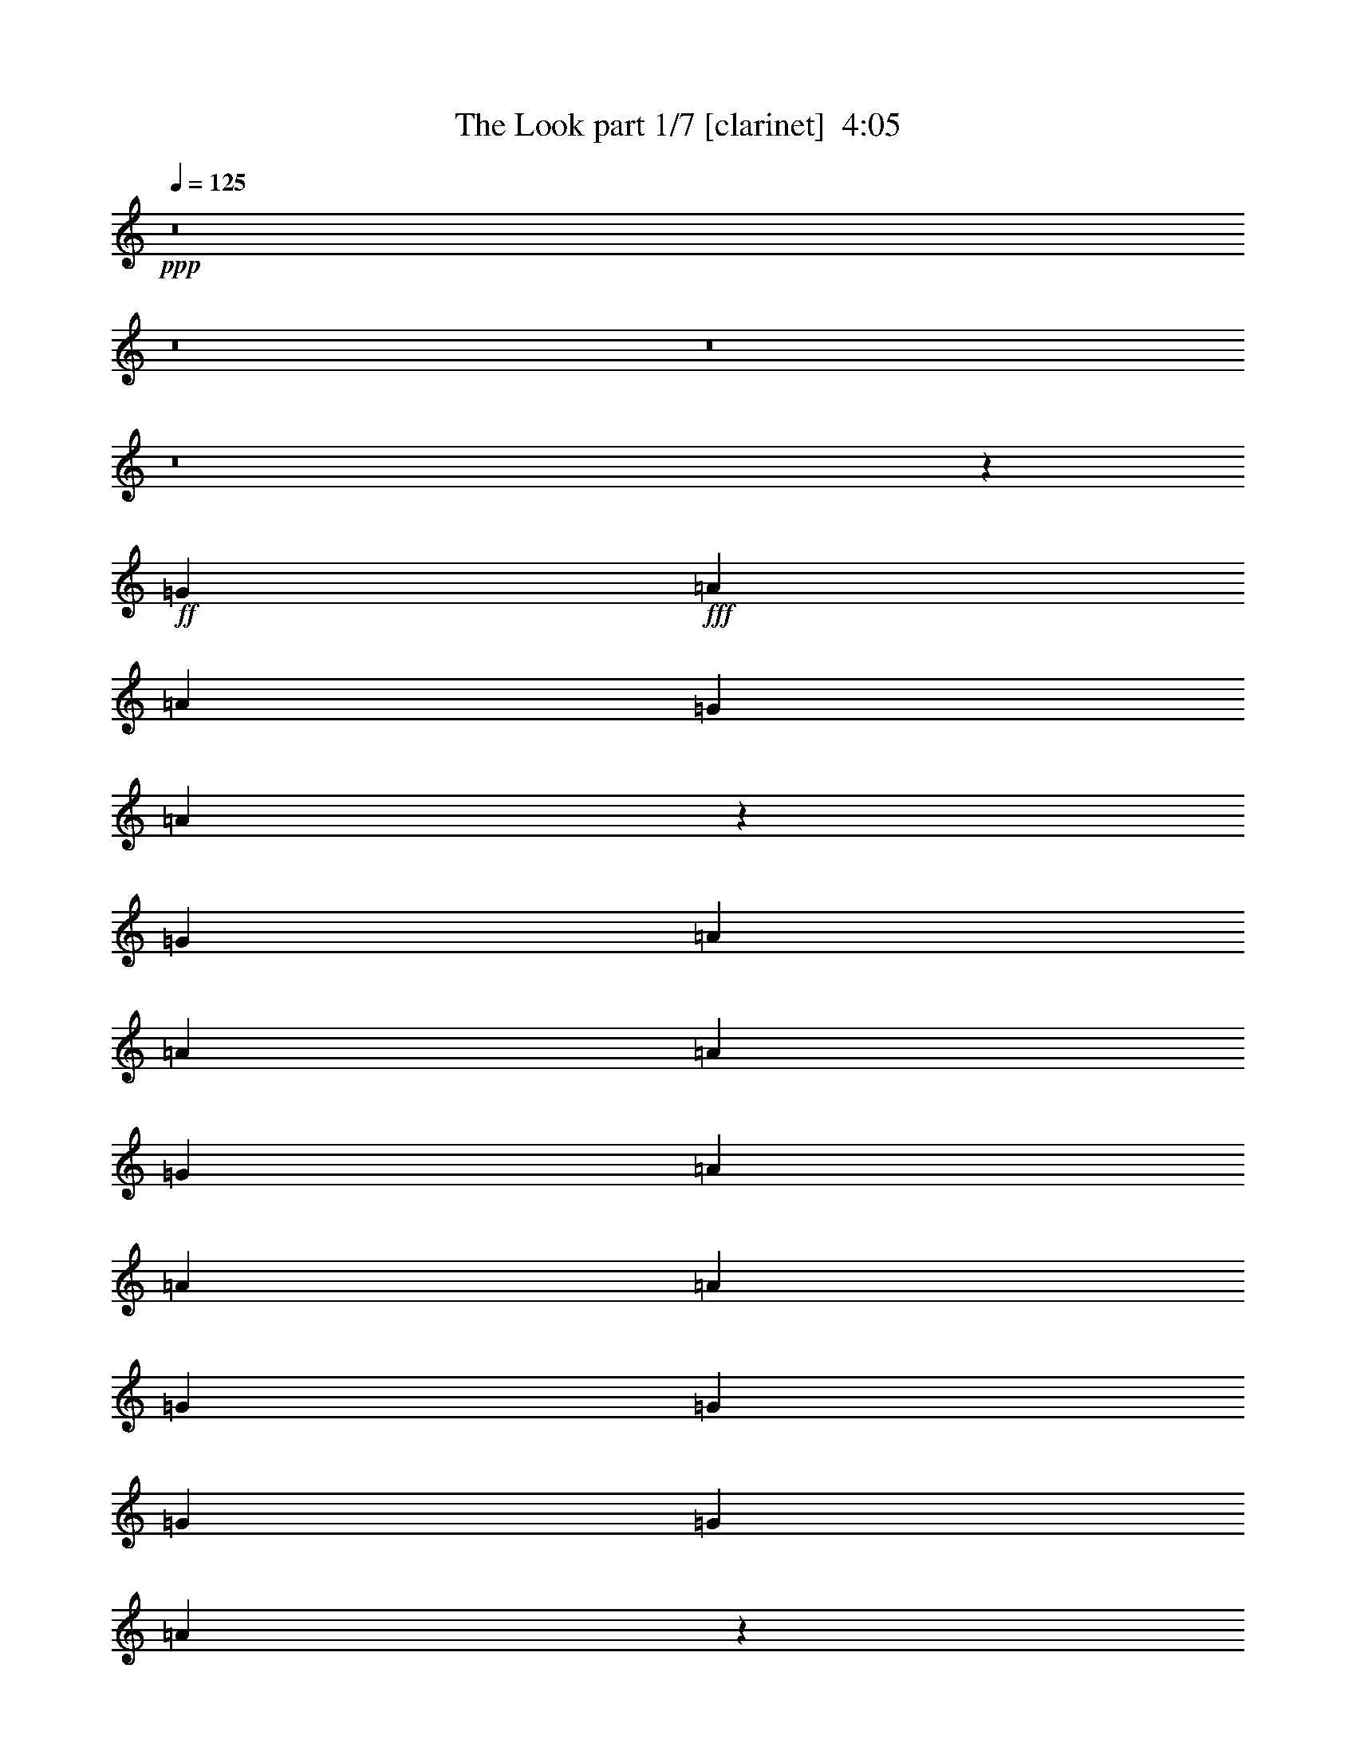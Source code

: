 % Produced with Bruzo's Transcoding Environment
% Transcribed by  : Bruzo

X:1
T:  The Look part 1/7 [clarinet]  4:05
Z: Transcribed with BruTE
L: 1/4
Q: 125
K: C
+ppp+
z8
z8
z8
z8
z37681/5024
+ff+
[=G403/1256]
+fff+
[=A7075/20096]
[=A403/1256]
[=G6447/20096]
[=A6885/10048]
z1581/2512
[=G403/1256]
[=A7075/20096]
[=A403/1256]
[=A6447/20096]
[=G403/1256]
[=A7075/20096]
[=A403/1256]
[=A6447/20096]
[=G1769/5024]
[=G6447/20096]
[=G12895/20096]
[=G1769/5024]
[=A6403/10048]
z817/2512
[=G1769/5024]
[=A6447/20096]
[=A403/1256]
[=G6447/20096]
[=A1769/5024]
[=D9985/10048]
[^F403/1256]
[=A6447/20096]
[=A403/1256]
[^F7075/20096]
[=A12895/20096]
[^G13727/20096]
z12691/20096
[^F13523/20096]
[=A12895/20096]
[=G1769/5024]
[=A12847/20096]
z12409/2512
[=G403/1256]
[=A7075/20096]
[=A403/1256]
[=A3845/20096]
z1301/10048
[=G403/1256]
[=A13523/20096]
[=E6447/20096]
[=G403/1256]
[=A7075/20096]
[=A403/1256]
[=A6447/20096]
[=G1769/5024]
[=A6447/20096]
[=A403/1256]
[=A6447/20096]
[=G1769/5024]
[=G6447/20096]
[=G403/1256]
[=G6447/20096]
[=G1769/5024]
[=A3241/10048]
z3215/5024
[=G1769/5024]
[=A6447/20096]
[=A403/1256]
[=G3593/20096]
z1741/10048
[=A403/1256]
[=F3199/10048]
z6497/20096
[^C7075/20096]
[=G403/1256]
[=A6447/20096]
[=A403/1256]
[^F7075/20096]
[=A12895/20096]
[=D13683/20096]
z12735/20096
[^F1769/10048]
[=G3823/20096]
z3081/10048
[=A12895/20096]
[=G3551/20096]
z3525/20096
[=A12803/20096]
z60003/20096
[^F1455/10048]
[=G3655/20096]
z3165/10048
[=A13523/20096]
[=G403/1256]
[=A12635/20096]
z60171/20096
[=G12895/20096]
[=A13523/20096]
[=G403/1256]
[=A13723/20096]
z59083/20096
[=A13523/20096]
[=A403/1256]
[=A12895/20096]
[=A7075/20096]
[=c12895/20096]
[=c13523/20096]
[=c12895/20096]
[=c13523/20096]
[=A1455/10048]
[=B1769/10048]
[=B13523/20096]
[=B9671/10048]
[=B13523/20096]
[=B12895/20096]
[=A13513/20096]
z39951/20096
[=A12895/20096]
[=A403/1256]
[=A3637/10048]
z6249/20096
[=A6447/20096]
[=c13523/20096]
[=c12895/20096]
[=c1769/5024]
[=c12895/20096]
[=A6447/20096]
[=B13523/20096]
[=B12895/20096]
[=B13523/20096]
[=B403/1256]
[=B13523/20096]
[=A5063/5024]
z39031/20096
[=G1769/10048]
[=A9985/20096]
[=A403/1256]
[=A9985/10048]
[=d403/1256]
[=e6447/20096]
[=e1769/5024]
[=e12895/20096]
[=e6447/20096]
[=d1769/5024]
[=d12799/20096]
z6543/20096
[=A1769/10048]
[=G3735/20096]
z3125/10048
[=d3155/10048]
z6585/20096
[=B1769/5024]
[=B12895/20096]
[=A4979/5024]
z8
z3105/2512
[=F403/1256]
[=A6447/20096]
[=A403/1256]
[=G7075/20096]
[=A6399/10048]
z3405/5024
[=G403/1256]
[=A6447/20096]
[=A403/1256]
[^G3461/20096]
z1807/10048
[=G403/1256]
[=A6447/20096]
[=A1769/5024]
[^A6447/20096]
[=G403/1256]
[=G6447/20096]
[=G13523/20096]
[=G403/1256]
[=A3091/10048]
z3447/5024
[=G403/1256]
[=A6447/20096]
[=A1769/5024]
[=G2909/20096]
[=F1769/10048]
[=A13523/20096]
[=B1455/10048]
[=A9985/20096]
[=G403/1256]
[=A7075/20096]
[=A403/1256]
[=G6447/20096]
[=A13523/20096]
[^F12755/20096]
z13663/20096
[=G12895/20096]
[=A13523/20096]
[=G403/1256]
[=A13759/20096]
z24747/5024
[=G403/1256]
[=A6447/20096]
[=A403/1256]
[=G7075/20096]
[=A6377/10048]
z427/628
[=G403/1256]
[=A6447/20096]
[=A1769/5024]
[=A2789/20096]
z1829/10048
[=G403/1256]
[=A6447/20096]
[=A1769/5024]
[=A6447/20096]
[=G403/1256]
[=G6447/20096]
[=G13523/20096]
[=G403/1256]
[=A3069/10048]
z1729/2512
[=G403/1256]
[=A7075/20096]
[=A403/1256]
[=A6447/20096]
[=B403/1256]
[=D13523/20096]
[=D6447/20096]
[=G403/1256]
[=A7075/20096]
[=A403/1256]
[=G6447/20096]
[=A3069/10048]
z7385/20096
[=G12711/20096]
z13707/20096
[=G6389/20096]
z3253/10048
[=A3655/10048]
z6213/20096
[=G403/1256]
[=A13715/20096]
z59091/20096
[=G13523/20096]
[=A12895/20096]
[=G403/1256]
[=A13547/20096]
z59259/20096
[=G13523/20096]
[=A12895/20096]
[=G1769/5024]
[=A12751/20096]
z60055/20096
[=A12895/20096]
[=A403/1256]
[=A13523/20096]
[=A6447/20096]
[=c13523/20096]
[=c12895/20096]
[=c13523/20096]
[=c12895/20096]
[=A1769/10048]
[=B1769/10048]
[=B12895/20096]
[=B9985/10048]
[=B12895/20096]
[=B13523/20096]
[=A13797/20096]
z39039/20096
[=A13523/20096]
[=A403/1256]
[=A3151/10048]
z6593/20096
[=A7075/20096]
[=c12895/20096]
[=c13523/20096]
[=c403/1256]
[=c13523/20096]
[=A6447/20096]
[=B12895/20096]
[=B13523/20096]
[=B12895/20096]
[=B1769/5024]
[=B12895/20096]
[=A4977/5024]
z40003/20096
[=G1455/10048]
[=A9985/20096]
[=A403/1256]
[=A9985/10048]
[=d1769/5024]
[=e6447/20096]
[=e403/1256]
[=e13523/20096]
[=e6447/20096]
[=d403/1256]
[=d13711/20096]
z6259/20096
[=A1769/10048]
[=G2763/20096]
z23/64
[=d21/64]
z6301/20096
[=B403/1256]
[=B13523/20096]
[=A2525/2512]
z8
z8
z8
z8
z8
z8
z8
z8
z8
z8
z8
z8
z21551/20096
[=E3569/20096]
z1753/10048
[^c403/1256]
[=B12895/20096]
[^c7075/20096]
[=B403/1256]
[^c6447/20096]
[^c403/1256]
[=B7075/20096]
[^c6369/10048]
z7233/20096
[=A6447/20096]
[=B403/1256]
[^c6447/20096]
[^c1769/5024]
[=B6447/20096]
[^c12895/20096]
[^c1769/5024]
[^c6447/20096]
[^c403/1256]
[=d6447/20096]
[=d13523/20096]
[=d6913/10048]
z787/1256
[=c403/1256]
[=d7075/20096]
[=d403/1256]
[=c6447/20096]
[=d13523/20096]
[=d403/1256]
[=d6447/20096]
[=c403/1256]
[=d7075/20096]
[=d403/1256]
[=c6447/20096]
[=d13523/20096]
[=D12695/20096]
z13723/20096
[=B12895/20096]
[=d13523/20096]
[=B403/1256]
[^c6163/20096]
z66643/20096
[=B13523/20096]
[=c12895/20096]
[=B403/1256]
[=B7075/20096]
[=A807/2512]
z59275/20096
[=G13523/20096]
[=A12895/20096]
[=G1769/5024]
[=A12735/20096]
z60071/20096
[=A12895/20096]
[=A403/1256]
[=A13523/20096]
[=A6447/20096]
[=c13523/20096]
[=c12895/20096]
[=c13523/20096]
[=c12895/20096]
[=A1769/10048]
[=B1769/10048]
[=B12895/20096]
[=B9985/10048]
[=B13523/20096]
[=B12895/20096]
[=A13781/20096]
z39055/20096
[=A13523/20096]
[=A403/1256]
[=A3143/10048]
z7237/20096
[=A6447/20096]
[=c12895/20096]
[=c13523/20096]
[=c403/1256]
[=c13523/20096]
[=A6447/20096]
[=B12895/20096]
[=B13523/20096]
[=B13523/20096]
[=B403/1256]
[=B12895/20096]
[=A4973/5024]
z40019/20096
[=G1455/10048]
[=A9985/20096]
[=A1769/5024]
[=A9671/10048]
[=d1769/5024]
[=e6447/20096]
[=e403/1256]
[=e13523/20096]
[=e6447/20096]
[=d403/1256]
[=d13695/20096]
z6275/20096
[=e6285/20096]
z3619/10048
[=e3289/10048]
z6317/20096
[=d403/1256]
[=e19891/20096]
z52915/20096
[=A13523/20096]
[=A403/1256]
[=A13523/20096]
[=A6447/20096]
[=c827/628]
z12849/20096
[=G13523/20096]
[=A403/1256]
[=B1843/5024]
z6299/10048
[=B13523/20096]
[=B403/1256]
[=B12895/20096]
[=A2481/2512]
z40063/20096
[=A12895/20096]
[=A1769/5024]
[=A6447/20096]
[=A403/1256]
[=A6447/20096]
[=c13523/20096]
[=c12895/20096]
[=c1769/5024]
[=c12895/20096]
[=A7075/20096]
[=B12895/20096]
[=B13523/20096]
[=B12895/20096]
[=B403/1256]
[=B13523/20096]
[=A5035/5024]
z39143/20096
[=G1769/10048]
[=A9985/20096]
[=A403/1256]
[=A9985/10048]
[=d403/1256]
[=e6447/20096]
[=e1769/5024]
[=e12895/20096]
[=e7075/20096]
[=d403/1256]
[=d20223/20096]
z11487/2512
[=B1769/5024]
[^c6447/20096]
[^c403/1256]
[=B6447/20096]
[^c6783/10048]
z6405/20096
[=A6447/20096]
[=B1769/5024]
[^c6447/20096]
[^c403/1256]
[=B7075/20096]
[^c12895/20096]
[^c403/1256]
[^c7075/20096]
[^c403/1256]
[=d6447/20096]
[=d13523/20096]
[=d6385/10048]
z853/1256
[=c403/1256]
[=d6447/20096]
[=d1769/5024]
[=c6447/20096]
[=d12895/20096]
[=d1769/5024]
[=d6447/20096]
[=B403/1256]
[=d6447/20096]
[=d1769/5024]
[=c6447/20096]
[=d12895/20096]
[=D13523/20096]
z13523/20096
[=d12895/20096]
[=d13523/20096]
[=B403/1256]
[^c6363/20096]
z72891/20096
[=G3725/20096]
z1361/10048
[^c1769/5024]
[=B12895/20096]
[=c6447/20096]
[=B1769/5024]
[^c6447/20096]
[^c403/1256]
[=B6447/20096]
[^c6761/10048]
z6449/20096
[=A7075/20096]
[=B403/1256]
[^c6447/20096]
[^c403/1256]
[=B7075/20096]
[^c12895/20096]
[^c403/1256]
[^c7075/20096]
[^c403/1256]
[=d6447/20096]
[=d13523/20096]
[=d6363/10048]
z3423/5024
[^c403/1256]
[=d6447/20096]
[=d1769/5024]
[^c6447/20096]
[=d12895/20096]
[=d1769/5024]
[=d6447/20096]
[=c403/1256]
[=d6447/20096]
[=d1769/5024]
[=c6447/20096]
[=d13523/20096]
[=D12851/20096]
z13567/20096
[=d12895/20096]
[=d13523/20096]
[=B403/1256]
[^c6319/20096]
z13651/20096
[=d1455/10048]
[=e9985/20096]
[^d1769/10048]
[=e9985/20096]
[=d403/1256]
[=d3537/20096]
[=c1455/10048]
[^c19971/20096]
[=G3681/20096]
z1383/10048
[^c1769/5024]
[=B12895/20096]
[=c6447/20096]
[=B1769/5024]
[^c6447/20096]
[^c403/1256]
[=B7075/20096]
[^c6425/10048]
z6493/20096
[=A7075/20096]
[=B403/1256]
[^c6447/20096]
[^c403/1256]
[=B7075/20096]
[^c12895/20096]
[^c403/1256]
[^c7075/20096]
[^c403/1256]
[=d6447/20096]
[=d13523/20096]
[=d6341/10048]
z1717/2512
[=c403/1256]
[=d6447/20096]
[=d1769/5024]
[=c6447/20096]
[=d12895/20096]
[=d1769/5024]
[=d6447/20096]
[=B403/1256]
+f+
[=d7075/20096]
+fff+
[=d403/1256]
[=c6447/20096]
[=d13523/20096]
[=D12807/20096]
z13611/20096
[=d12895/20096]
[=d13523/20096]
[=B403/1256]
[^c6275/20096]
z453/1256
[=g6447/20096]
[=a12895/20096]
[=g13523/20096]
[=e403/1256]
[=d6447/20096]
[^c1695/2512]
z6411/20096
[=C6447/20096]
[^c1769/5024]
[=B12895/20096]
[=c7075/20096]
[=B403/1256]
[^c6447/20096]
[^c403/1256]
[=B7075/20096]
[^c6403/10048]
z6537/20096
[=A7075/20096]
[=B403/1256]
[^c6447/20096]
[^c403/1256]
[=B7075/20096]
[^c12895/20096]
[^c1769/5024]
[^c6447/20096]
[^c403/1256]
[=d6447/20096]
[=d13523/20096]
[=d6319/10048]
z3445/5024
[=c403/1256]
[=d6447/20096]
[=d1769/5024]
[=c6447/20096]
[=d13523/20096]
[=d403/1256]
[=d6447/20096]
[=c403/1256]
[=d7075/20096]
[=d403/1256]
[=c6447/20096]
[=d13523/20096]
+ff+
[=c12763/20096]
z8
z8
z8
z8
z8
z29/16

X:2
T:  The Look part 2/7 [horn]  4:05
Z: Transcribed with BruTE
L: 1/4
Q: 125
K: C
+ppp+
z39627/5024
+f+
[=E1769/5024]
+fff+
[=A,6447/20096]
[=G403/1256]
[=E6447/20096]
[=A13523/20096]
[=E403/1256]
[=A,7367/20096]
z821/314
[=E403/1256]
[=A,6447/20096]
[=G403/1256]
[=E7075/20096]
[=A12895/20096]
[=E1769/5024]
[=A,6571/20096]
z6589/2512
[=E403/1256]
[=A,6447/20096]
[=G1769/5024]
[=E6447/20096]
[=A13523/20096]
[=E403/1256]
[=A,6403/20096]
z3305/1256
[=E403/1256]
[=A,7075/20096]
[=G403/1256]
[=E6447/20096]
[=A13523/20096]
[=E403/1256]
[=A,6235/20096]
z6631/2512
+ff+
[=A,3327/628=E3327/628=A3327/628=e3327/628]
z26377/5024
+mp+
[=A,26375/5024=E26375/5024=A26375/5024=e26375/5024]
z8
z19631/2512
+fff+
[=B,403/1256]
[^C7075/20096]
[^C403/1256]
[=B,3845/20096]
z1301/10048
[^C6863/10048]
z6245/20096
[=A,6447/20096]
[=B,403/1256]
[^C7075/20096]
[^C403/1256]
[^C6447/20096]
[=B,1769/5024]
[^C6447/20096]
[^C403/1256]
[^C6447/20096]
[^C1769/5024]
[=D6447/20096]
[=D403/1256]
[=D6447/20096]
[=D1769/5024]
+ff+
[^C3241/10048]
z3215/5024
+fff+
[^C1769/5024]
[=D6447/20096]
[=D403/1256]
[^C3593/20096]
z1741/10048
[=D403/1256]
[=A,12895/20096]
[=B,7075/20096]
[=B,403/1256]
[^C6447/20096]
[^C403/1256]
[=B,7075/20096]
[=D12895/20096]
[^C1769/10048]
[=A,10145/20096]
z12735/20096
[=D13523/20096]
[=D12895/20096]
[=B,1769/5024]
[^C12803/20096]
z24829/5024
+mp+
[=A,5/16-=E5/16=A5/16-=e5/16-]
+fff+
[=A,3/8-=E3/8-=A3/8-=e3/8-]
[=A,5/16-=E5/16-=A5/16-=B5/16=e5/16-]
[=A,5/16-=E5/16-=A5/16-^c5/16=e5/16-]
[=A,11/16-=E11/16-=A11/16=B11/16=e11/16-]
[=A,5/16-=E5/16-=A5/16=e5/16-]
[=A,1-=E1-=A1-=e1-]
[=A,5/16-=E5/16-=A5/16-^c5/16=e5/16-]
+mp+
[=A,2-=E2-=A2-=e2-]
+fff+
[=A,/8-=E/8-=G/8=A/8-=e/8-]
+mp+
[=A,3/16-=E3/16-=A3/16-=e3/16-]
+fff+
[=A,5/8-=E5/8-=G5/8=A5/8-=e5/8-]
[=A,3/8-=E3/8-=G3/8=A3/8=e3/8-]
[=A,5/16-=E5/16-=A5/16-=e5/16-]
[=A,5/16-=E5/16-=G5/16=A5/16-=e5/16-]
[=A,3/8-=E3/8-=G3/8=A3/8=e3/8-]
[=A,5/16-=E5/16-=A5/16-=e5/16-]
[=A,5/16-=E5/16=G5/16=A5/16-=e5/16-]
[=A,11/16-=E11/16=A11/16-=e11/16-]
[=A,5/16-=E5/16=A5/16-=e5/16-]
[=A,5/8-=E5/8=A5/8-=e5/8-]
[=A,1811/5024=E1811/5024=A1811/5024=e1811/5024]
[=C5/8-=G5/8=c5/8-]
[=C11/16-=G11/16=c11/16-]
[=C5/8-=G5/8=c5/8-]
[=C3475/5024=G3475/5024=c3475/5024]
[=G,5/16-=D5/16-=G5/16=d5/16-]
[=G,11/16-=D11/16-=G11/16=d11/16-]
[=G,15/16-=D15/16-=G15/16=d15/16-]
[=G,3475/5024=D3475/5024=G3475/5024=d3475/5024]
[=A,5/8-=E5/8=G5/8=A5/8-=e5/8-]
[=A,43/16-=E43/16=A43/16-=e43/16-]
[=A,5/8-=E5/8=A5/8-=e5/8-]
[=A,5/16-=E5/16=A5/16-=e5/16-]
[=A,11/16-=E11/16-=A11/16-=e11/16-]
[=A,403/1256=E403/1256=F403/1256=A403/1256=e403/1256]
[=C11/16-=G11/16=c11/16-]
[=C5/8-=G5/8=c5/8-]
[=C3/8-=G3/8=c3/8-]
[=C5/8-=G5/8=c5/8-]
[=C1591/5024=G1591/5024=c1591/5024]
[=G,11/16-=D11/16-=G11/16=d11/16-]
[=G,5/8-=D5/8-=G5/8=d5/8-]
[=G,11/16-=D11/16-=G11/16=d11/16-]
[=G,5/16-=D5/16-=G5/16=d5/16-]
[=G,1591/5024=D1591/5024=G1591/5024-=d1591/5024]
[=A,3/8-=E3/8=G3/8=A3/8-=e3/8-]
[=A,24691/5024=E24691/5024=A24691/5024=e24691/5024]
+mp+
[=F,13209/5024=C13209/5024=F13209/5024]
[=G,1579/2512=D1579/2512=G1579/2512=d1579/2512=g1579/2512]
z10051/5024
+fff+
[=A,5/16=E5/16-=A5/16-=e5/16-]
[=A,3/8-=E3/8-=A3/8-=e3/8-]
[=A,5/16-=E5/16=G5/16=A5/16-=e5/16-]
[=A,5/16-=E5/16-=A5/16=e5/16-]
[=A,11/16-=E11/16=A11/16-=e11/16-]
[=A,5/16=E5/16-=A5/16-=e5/16-]
[=A,925/314=E925/314=A925/314=e925/314]
[=E1769/5024]
[=A,6447/20096]
[=G403/1256]
[=E6447/20096]
[=A13523/20096]
[=E403/1256]
[=A,6183/20096]
z1679/628
+mp+
[=A,13223/2512=E13223/2512=A13223/2512=e13223/2512]
z8
z25825/5024
[=C9971/5024]
z3395/5024
+fff+
[=C403/1256]
[^C6447/20096]
[^C403/1256]
[=B,7075/20096]
[^C6377/10048]
z427/628
[=B,403/1256]
[^C6447/20096]
[^C1769/5024]
[^C6447/20096]
[=B,403/1256]
[^C6447/20096]
[^C1769/5024]
[^C6447/20096]
[^C403/1256]
[=D6447/20096]
[=D13523/20096]
[=D6293/10048]
z1729/2512
[=C403/1256]
[=D7075/20096]
[=D403/1256]
[=D6447/20096]
[^C403/1256]
[^A,6795/10048]
z1595/5024
[=C403/1256]
[^C7075/20096]
[^C403/1256]
[=B,6447/20096]
[=D3069/10048]
z7385/20096
[=D12711/20096]
z13707/20096
[=D12895/20096]
[=D3655/10048]
z6213/20096
[=C403/1256]
[^C13715/20096]
z12379/2512
+mp+
[=A,5/16-=E5/16=A5/16-=e5/16-]
+fff+
[=A,5/16-=E5/16-=A5/16-=e5/16-]
[=A,5/16-=E5/16-=A5/16-=B5/16=e5/16-]
[=A,3/8-=E3/8-=A3/8-^c3/8=e3/8-]
[=A,5/8-=E5/8-=A5/8=B5/8=e5/8-]
[=A,3/8-=E3/8-=A3/8=e3/8-]
[=A,15/16-=E15/16-=A15/16-=e15/16-]
[=A,3/8-=E3/8-=A3/8-^c3/8=e3/8-]
+mp+
[=A,31/16-=E31/16-=A31/16-=e31/16-]
+fff+
[=A,3/16-=E3/16-=G3/16=A3/16-=e3/16-]
+mp+
[=A,/8-=E/8-=A/8-=e/8-]
+fff+
[=A,11/16-=E11/16-=G11/16=A11/16-=e11/16-]
[=A,5/16-=E5/16-=G5/16=A5/16=e5/16-]
[=A,3/8-=E3/8-=A3/8-=e3/8-]
[=A,5/16-=E5/16-=G5/16=A5/16-=e5/16-]
[=A,5/16-=E5/16-=G5/16=A5/16=e5/16-]
[=A,5/16-=E5/16-=A5/16-=e5/16-]
[=A,3/8-=E3/8=G3/8=A3/8-=e3/8-]
[=A,5/8-=E5/8=A5/8-=e5/8-]
[=A,5/16-=E5/16=A5/16-=e5/16-]
[=A,11/16-=E11/16=A11/16-=e11/16-]
[=A,827/2512=E827/2512=A827/2512=e827/2512]
[=C11/16-=G11/16=c11/16-]
[=C5/8-=G5/8=c5/8-]
[=C11/16-=G11/16=c11/16-]
[=C3161/5024=G3161/5024=c3161/5024]
[=G,3/8-=D3/8-=G3/8=d3/8-]
[=G,5/8-=D5/8-=G5/8=d5/8-]
[=G,1-=D1-=G1=d1-]
[=G,3161/5024=D3161/5024=G3161/5024=d3161/5024]
[=A,11/16-=E11/16=G11/16=A11/16-=e11/16-]
[=A,21/8-=E21/8=A21/8-=e21/8-]
[=A,11/16-=E11/16=A11/16-=e11/16-]
[=A,5/16-=E5/16=A5/16-=e5/16-]
[=A,5/8-=E5/8-=A5/8-=e5/8-]
[=A,1769/5024=E1769/5024=F1769/5024=A1769/5024=e1769/5024]
[=C5/8-=G5/8=c5/8-]
[=C11/16-=G11/16=c11/16-]
[=C5/16-=G5/16=c5/16-]
[=C11/16-=G11/16=c11/16-]
[=C1591/5024=G1591/5024=c1591/5024]
[=G,5/8-=D5/8-=G5/8=d5/8-]
[=G,11/16-=D11/16-=G11/16=d11/16-]
[=G,5/8-=D5/8-=G5/8=d5/8-]
[=G,3/8-=D3/8-=G3/8=d3/8-]
[=G,1591/5024=D1591/5024=G1591/5024-=d1591/5024]
[=A,5/16-=E5/16=G5/16=A5/16-=e5/16-]
[=A,1553/314=E1553/314=A1553/314=e1553/314]
+mp+
[=F,13209/5024=C13209/5024=F13209/5024]
[=G,1693/2512=D1693/2512=G1693/2512=d1693/2512=g1693/2512]
z2495/1256
[=A,6611/1256=E6611/1256=A6611/1256=e6611/1256]
z3299/628
[=E,13209/2512=B,13209/2512=E13209/2512=B13209/2512=e13209/2512]
[=A,26575/5024=E26575/5024=A26575/5024=e26575/5024]
[=E,13209/2512=B,13209/2512=E13209/2512=B13209/2512]
[=A,13209/2512=E13209/2512=A13209/2512=e13209/2512]
[=E,13209/2512=B,13209/2512=E13209/2512=B13209/2512]
[=A,26575/5024=E26575/5024=A26575/5024=e26575/5024]
[=E,13209/2512=B,13209/2512=E13209/2512=B13209/2512]
[=A,13209/2512=E13209/2512=A13209/2512=e13209/2512]
[=G,13209/5024=D13209/5024=G13209/5024=d13209/5024=g13209/5024]
[=D6683/2512=A6683/2512=d6683/2512]
[=A,13209/2512=E13209/2512=A13209/2512=e13209/2512]
[=G,13209/5024=D13209/5024=G13209/5024=d13209/5024]
[=D6601/2512=A6601/2512=d6601/2512]
z8
z1601/628
[=A,13209/2512=E13209/2512=A13209/2512]
[=G,13209/5024=D13209/5024=G13209/5024=d13209/5024]
[=D13209/5024=A13209/5024=d13209/5024]
[=A,13209/2512=E13209/2512=A13209/2512]
[=G,6683/2512=D6683/2512=G6683/2512=d6683/2512]
[=D9/4-=A9/4-=d9/4-]
+fff+
[=D1905/5024=E1905/5024=A1905/5024=d1905/5024]
[=A,5/16-=E5/16-=G5/16=A5/16]
[=A,5/16-=E5/16-=A5/16]
[=A,5/16-=E5/16-=A5/16-]
[=A,3/8-=E3/8-=G3/8=A3/8]
[=A,1-=E1=A1-]
[=A,5/16-=E5/16-=A5/16-]
[=A,5/16-=E5/16-=G5/16=A5/16]
[=A,5/16-=E5/16-=A5/16]
[=A,3/8-=E3/8-=A3/8-]
[=A,5/16-=E5/16-=G5/16=A5/16]
[=A,5/8-=E5/8-=A5/8]
[=A,3/8-=E3/8-=A3/8]
[=A,403/1256=E403/1256=A403/1256]
[=G,5/16-=D5/16-=G5/16=A5/16]
[=G,5/16-=D5/16-=G5/16]
[=G,11/16-=D11/16-=G11/16]
[=G,5/16-=D5/16-=G5/16-]
[=G,3/8-=D3/8-=G3/8-=A3/8]
+mp+
[=G,5/8-=D5/8-=G5/8]
+fff+
[=G,5/16-=D5/16-=G5/16-]
[=G,3/8-=D3/8-=G3/8-=A3/8]
[=G,5/16-=D5/16-=G5/16=A5/16]
[=G,5/16-=D5/16-=G5/16-]
[=G,11/16-=D11/16-=G11/16-=A11/16]
[=G,5/16-=D5/16-=G5/16-=A5/16]
[=G,403/1256=D403/1256=G403/1256=A403/1256]
[=D5/16-^F5/16=A5/16=d5/16-]
[=D3/8-=A3/8=d3/8-]
[=D5/16-=A5/16-=d5/16-]
[=D5/16-=G5/16=A5/16=d5/16-]
[=D11/16=A11/16-=d11/16-]
+ff+
[=D21/16-=A21/16-=d21/16-]
+fff+
[=D5/8-=G5/8=A5/8=d5/8-]
[=D11/16-=A11/16-=d11/16-]
[=D5/16-=G5/16=A5/16=d5/16-]
[=D403/1256=A403/1256=d403/1256]
+mp+
[=A,26575/5024=E26575/5024=A26575/5024]
[=A,5/16-=E5/16-=A5/16-]
+fff+
[=A,3/16-=E3/16-=G3/16=A3/16-]
+mp+
[=A,/8-=E/8-=A/8-]
+fff+
[=A,3/8-=E3/8-=A3/8-=d3/8]
[=A,5/16-=E5/16-=A5/16-=e5/16]
[=A,/8-=E/8-=A/8-^d/8]
[=A,/2-=E/2-=A/2-=d/2]
[=A,3/8-=E3/8-=A3/8-=c3/8]
[=A,5/16-=E5/16-=A5/16-=c5/16]
[=A,5/16-=E5/16-=A5/16-=d5/16]
[=A,11/16-=E11/16-=A11/16-=c11/16]
+mp+
[=A,31/16-=E31/16-=A31/16-]
+fff+
[=A,3/16-=E3/16-=A3/16-^A3/16]
+mp+
[=A,3/16-=E3/16-=A3/16-]
+fff+
[=A,5/16-=E5/16-=A5/16-=B5/16]
[=A,5/16-=E5/16-=A5/16-^c5/16]
[=A,11/16-=E11/16-=A11/16=B11/16]
[=A,5/16-=E5/16-=A5/16]
[=A,5/16-=E5/16-=A5/16-]
[=A,5/16-=E5/16-=A5/16=B5/16]
[=A,3/8-=E3/8=A3/8-]
[=A,5/8-=E5/8=A5/8-]
[=A,5/16-=E5/16=A5/16-]
[=A,11/16-=E11/16=A11/16-]
[=A,827/2512=E827/2512=A827/2512]
[=C11/16-=G11/16=c11/16-]
[=C5/8-=G5/8=c5/8-]
[=C11/16-=G11/16=c11/16-]
[=C3161/5024=G3161/5024=c3161/5024]
[=G,3/8-=D3/8-=G3/8=d3/8-]
[=G,5/8-=D5/8-=G5/8=d5/8-]
[=G,1-=D1-=G1=d1-]
[=G,1659/2512=D1659/2512=G1659/2512=d1659/2512]
[=A,5/8-=E5/8=G5/8=A5/8-=e5/8-]
[=A,21/8-=E21/8=A21/8-=e21/8-]
[=A,11/16-=E11/16=A11/16-=e11/16-]
[=A,5/16-=E5/16=A5/16-=e5/16-]
[=A,11/16-=E11/16-=A11/16-=e11/16-]
[=A,403/1256=E403/1256=F403/1256=A403/1256=e403/1256]
[=C5/8-=G5/8=c5/8-]
[=C11/16-=G11/16=c11/16-]
[=C5/16-=G5/16=c5/16-]
[=C11/16-=G11/16=c11/16-]
[=C1591/5024=G1591/5024=c1591/5024]
[=G,5/8-=D5/8-=G5/8=d5/8-]
[=G,11/16-=D11/16-=G11/16=d11/16-]
[=G,11/16-=D11/16-=G11/16=d11/16-]
[=G,5/16-=D5/16-=G5/16=d5/16-]
[=G,1591/5024=D1591/5024=G1591/5024-=d1591/5024]
[=A,5/16-=E5/16=G5/16=A5/16-=e5/16-]
[=A,1553/314=E1553/314=A1553/314=e1553/314]
+mp+
[=F,13209/5024=C13209/5024=F13209/5024]
[=G,453/1256=D453/1256=G453/1256=d453/1256=g453/1256]
z5777/2512
[=A,13/4-=E13/4=A13/4-=e13/4-]
+fff+
[=A,11/16-=E11/16=A11/16-=e11/16-]
[=A,5/16-=E5/16=A5/16-=e5/16-]
[=A,11/16-=E11/16=A11/16-=e11/16-]
[=A,403/1256=E403/1256=A403/1256=e403/1256]
[=C31/16-=G31/16-=c31/16-]
[=C3475/5024=E3475/5024=G3475/5024=c3475/5024]
[=G,21/16-=D21/16-=G21/16=d21/16-]
[=G,11/16-=D11/16-=G11/16=d11/16-]
[=G,5/16-=D5/16-=G5/16=d5/16-]
[=G,1591/5024=D1591/5024=G1591/5024-=d1591/5024]
[=A,5/16-=E5/16=G5/16=A5/16-=e5/16-]
[=A,3-=E3=A3-=e3-]
[=A,5/8-=E5/8=A5/8-=e5/8-]
[=A,3/8-=E3/8=A3/8-=e3/8-]
[=A,5/16-=E5/16=A5/16-=e5/16-]
[=A,5/16-=E5/16-=A5/16-=e5/16-]
[=A,403/1256=E403/1256=F403/1256=A403/1256=e403/1256]
[=C11/16-=G11/16=c11/16-]
[=C5/8-=G5/8=c5/8-]
[=C3/8-=G3/8=c3/8-]
[=C5/8-=G5/8=c5/8-]
[=C437/1256=G437/1256=c437/1256]
[=G,5/8-=D5/8-=G5/8=d5/8-]
[=G,11/16-=D11/16-=G11/16=d11/16-]
[=G,5/8-=D5/8-=G5/8=d5/8-]
[=G,5/16-=D5/16-=G5/16=d5/16-]
[=G,1905/5024=D1905/5024=G1905/5024-=d1905/5024]
[=A,5/16-=E5/16=G5/16=A5/16-=e5/16-]
[=A,1553/314=E1553/314=A1553/314=e1553/314]
+mp+
[=F,13209/5024=C13209/5024=F13209/5024]
[=G,195/628=D195/628=G195/628=d195/628=g195/628]
z12429/2512
+fff+
[=A,3/8-=E3/8-=G3/8=A3/8=e3/8-]
[=A,5/16-=E5/16-=A5/16=e5/16-]
[=A,5/16-=E5/16-=A5/16-=e5/16-]
[=A,5/16-=E5/16-=G5/16=A5/16=e5/16-]
[=A,1-=E1=A1-=e1-]
[=A,5/16-=E5/16-=A5/16-=e5/16-]
[=A,3/8-=E3/8-=G3/8=A3/8=e3/8-]
[=A,5/16-=E5/16-=A5/16=e5/16-]
[=A,5/16-=E5/16-=A5/16-=e5/16-]
[=A,3/8-=E3/8-=G3/8=A3/8=e3/8-]
[=A,5/8-=E5/8-=A5/8=e5/8-]
[=A,5/16-=E5/16-=A5/16=e5/16-]
[=A,1769/5024=E1769/5024=A1769/5024=e1769/5024]
[=G,5/16-=D5/16-=G5/16=A5/16=d5/16-]
[=G,5/16-=D5/16-=G5/16=d5/16-]
[=G,11/16-=D11/16-=G11/16=d11/16-]
[=G,5/16-=D5/16-=G5/16-=d5/16-]
[=G,5/16-=D5/16-=G5/16-=A5/16=d5/16-]
+mp+
[=G,11/16-=D11/16-=G11/16=d11/16-]
+fff+
[=G,5/16-=D5/16-=G5/16-=d5/16-]
[=G,5/16-=D5/16-=G5/16-=A5/16=d5/16-]
[=G,3/8-=D3/8-=G3/8=A3/8=d3/8-]
[=G,5/16-=D5/16-=G5/16-=d5/16-]
[=G,5/8-=D5/8-=G5/8-=A5/8=d5/8-]
[=G,3/8-=D3/8-=G3/8-=A3/8=d3/8-]
[=G,403/1256=D403/1256=G403/1256=A403/1256=d403/1256]
[=D5/16-^F5/16=A5/16=d5/16-]
[=D5/16-=A5/16=d5/16-]
[=D3/8-=A3/8-=d3/8-]
[=D5/16-=G5/16=A5/16=d5/16-]
[=D5/8=A5/8-=d5/8-]
+ff+
[=D11/8-=A11/8-=d11/8-]
+fff+
[=D5/8-=G5/8=A5/8=d5/8-]
[=D11/16-=A11/16-=d11/16-]
[=D5/16-=G5/16=A5/16=d5/16-]
[=D403/1256=A403/1256=d403/1256]
+mp+
[=A,13209/2512=E13209/2512=A13209/2512=e13209/2512]
+fff+
[=A,3/8-=E3/8-=G3/8=A3/8=e3/8-]
[=A,5/16-=E5/16-=A5/16=e5/16-]
[=A,5/16-=E5/16-=A5/16-=e5/16-]
[=A,5/16-=E5/16-=G5/16=A5/16=e5/16-]
[=A,1-=E1=A1-=e1-]
[=A,3/8-=E3/8-=A3/8-=e3/8-]
[=A,5/16-=E5/16-=G5/16=A5/16=e5/16-]
[=A,5/16-=E5/16-=A5/16=e5/16-]
[=A,5/16-=E5/16-=A5/16-=e5/16-]
[=A,3/8-=E3/8-=G3/8=A3/8=e3/8-]
[=A,5/8-=E5/8-=A5/8=e5/8-]
[=A,5/16-=E5/16-=A5/16=e5/16-]
[=A,1769/5024=E1769/5024=A1769/5024=e1769/5024]
[=G,5/16-=D5/16-=G5/16=A5/16=d5/16-]
[=G,5/16-=D5/16-=G5/16=d5/16-]
[=G,11/16-=D11/16-=G11/16=d11/16-]
[=G,5/16-=D5/16-=G5/16-=d5/16-]
[=G,5/16-=D5/16-=G5/16-=A5/16=d5/16-]
+mp+
[=G,11/16-=D11/16-=G11/16=d11/16-]
+fff+
[=G,5/16-=D5/16-=G5/16-=d5/16-]
[=G,5/16-=D5/16-=G5/16-=A5/16=d5/16-]
[=G,3/8-=D3/8-=G3/8=A3/8=d3/8-]
[=G,5/16-=D5/16-=G5/16-=d5/16-]
[=G,5/8-=D5/8-=G5/8-=A5/8=d5/8-]
[=G,3/8-=D3/8-=G3/8-=A3/8=d3/8-]
[=G,403/1256=D403/1256=G403/1256=A403/1256=d403/1256]
[=D5/16-^F5/16=A5/16=d5/16-]
[=D5/16-=A5/16=d5/16-]
[=D3/8-=A3/8-=d3/8-]
[=D5/16-=G5/16=A5/16=d5/16-]
[=D11/16=A11/16-=d11/16-]
+ff+
[=D21/16-=A21/16-=d21/16-]
+fff+
[=D5/8-=G5/8=A5/8=d5/8-]
[=D11/16-=A11/16-=d11/16-]
[=D5/16-=G5/16=A5/16=d5/16-]
[=D403/1256=A403/1256=d403/1256]
+mp+
[=A,13209/2512=E13209/2512=A13209/2512=e13209/2512]
+fff+
[=A,3/8-=E3/8-=G3/8=A3/8=e3/8-]
[=A,5/16-=E5/16-=A5/16=e5/16-]
[=A,5/16-=E5/16-=A5/16-=e5/16-]
[=A,3/8-=E3/8-=G3/8=A3/8=e3/8-]
[=A,15/16-=E15/16=A15/16-=e15/16-]
[=A,3/8-=E3/8-=A3/8-=e3/8-]
[=A,5/16-=E5/16-=G5/16=A5/16=e5/16-]
[=A,5/16-=E5/16-=A5/16=e5/16-]
[=A,5/16-=E5/16-=A5/16-=e5/16-]
[=A,3/8-=E3/8-=G3/8=A3/8=e3/8-]
[=A,5/8-=E5/8-=A5/8=e5/8-]
[=A,5/16-=E5/16-=A5/16=e5/16-]
[=A,1769/5024=E1769/5024=A1769/5024=e1769/5024]
[=G,5/16-=D5/16-=G5/16=A5/16=d5/16-]
[=G,5/16-=D5/16-=G5/16=d5/16-]
[=G,11/16-=D11/16-=G11/16=d11/16-]
[=G,5/16-=D5/16-=G5/16-=d5/16-]
[=G,5/16-=D5/16-=G5/16-=A5/16=d5/16-]
+mp+
[=G,11/16-=D11/16-=G11/16=d11/16-]
+fff+
[=G,5/16-=D5/16-=G5/16-=d5/16-]
[=G,5/16-=D5/16-=G5/16-=A5/16=d5/16-]
[=G,3/8-=D3/8-=G3/8=A3/8=d3/8-]
[=G,5/16-=D5/16-=G5/16-=d5/16-]
[=G,5/8-=D5/8-=G5/8-=A5/8=d5/8-]
[=G,3/8-=D3/8-=G3/8-=A3/8=d3/8-]
[=G,403/1256=D403/1256=G403/1256=A403/1256=d403/1256]
[=D5/16-^F5/16=A5/16=d5/16-]
[=D3/8-=A3/8=d3/8-]
[=D5/16-=A5/16-=d5/16-]
[=D5/16-=G5/16=A5/16=d5/16-]
[=D11/16=A11/16-=d11/16-]
+ff+
[=D21/16-=A21/16-=d21/16-]
+fff+
[=D5/8-=G5/8=A5/8=d5/8-]
[=D11/16-=A11/16-=d11/16-]
[=D5/16-=G5/16=A5/16=d5/16-]
[=D403/1256=A403/1256=d403/1256]
+mp+
[=A,26575/5024=E26575/5024=A26575/5024=e26575/5024]
+fff+
[=A,5/16-=E5/16-=G5/16=A5/16=e5/16-]
[=A,5/16-=E5/16-=A5/16=e5/16-]
[=A,5/16-=E5/16-=A5/16-=e5/16-]
[=A,3/8-=E3/8-=G3/8=A3/8=e3/8-]
[=A,15/16-=E15/16=A15/16-=e15/16-]
[=A,3/8-=E3/8-=A3/8-=e3/8-]
[=A,5/16-=E5/16-=G5/16=A5/16=e5/16-]
[=A,5/16-=E5/16-=A5/16=e5/16-]
[=A,5/16-=E5/16-=A5/16-=e5/16-]
[=A,3/8-=E3/8-=G3/8=A3/8=e3/8-]
[=A,5/8-=E5/8-=A5/8=e5/8-]
[=A,3/8-=E3/8-=A3/8=e3/8-]
[=A,403/1256=E403/1256=A403/1256=e403/1256]
[=G,5/16-=D5/16-=G5/16=A5/16=d5/16-]
[=G,5/16-=D5/16-=G5/16=d5/16-]
[=G,11/16-=D11/16-=G11/16=d11/16-]
[=G,5/16-=D5/16-=G5/16-=d5/16-]
[=G,5/16-=D5/16-=G5/16-=A5/16=d5/16-]
+mp+
[=G,11/16-=D11/16-=G11/16=d11/16-]
+fff+
[=G,5/16-=D5/16-=G5/16-=d5/16-]
[=G,5/16-=D5/16-=G5/16-=A5/16=d5/16-]
[=G,3/8-=D3/8-=G3/8=A3/8=d3/8-]
[=G,5/16-=D5/16-=G5/16-=d5/16-]
[=G,11/16-=D11/16-=G11/16-=A11/16=d11/16-]
[=G,5/16-=D5/16-=G5/16-=A5/16=d5/16-]
[=G,403/1256=D403/1256=G403/1256=A403/1256=d403/1256]
[=D5/16-^F5/16=A5/16=d5/16-]
[=D3/8-=A3/8=d3/8-]
[=D5/16-=A5/16-=d5/16-]
[=D5/16-=G5/16=A5/16=d5/16-]
[=D11/16=A11/16-=d11/16-]
+ff+
[=D21/16-=A21/16-=d21/16]
+fff+
[=D5/16-=A5/16-=d5/16-]
[=D5/16-=A5/16-=d5/16=e5/16]
[=D11/16-=A11/16-=d11/16-]
[=D5/16-=A5/16-^c5/16=d5/16]
[=D403/1256=A403/1256=d403/1256]
[=A,11/16-=E11/16-=A11/16-=c11/16=e11/16-]
[=A,5/16-=E5/16-=A5/16-=d5/16=e5/16]
[=A,5/16-=E5/16-=A5/16-=e5/16-]
[=A,11/16-=E11/16-=A11/16-=d11/16=e11/16-]
[=A,5/16-=E5/16-=A5/16-^c5/16=e5/16-]
[=A,5/16-=E5/16-=A5/16-=d5/16=e5/16-]
[=A,11/16-=E11/16-=A11/16-=c11/16=e11/16-]
+mp+
[=A,9933/5024=E9933/5024=A9933/5024=e9933/5024]
[=A,13209/2512=E13209/2512=A13209/2512=e13209/2512]
[=G,13209/2512=D13209/2512=G13209/2512=d13209/2512]
[=D13209/2512=A13209/2512=d13209/2512]
[=A,26575/5024=E26575/5024=A26575/5024=e26575/5024]
[=A,8255/1256=E8255/1256=A8255/1256=e8255/1256]
z25/4

X:3
T:  The Look part 3/7 [bagpipes]  4:05
Z: Transcribed with BruTE
L: 1/4
Q: 125
K: C
+ppp+
z52553/10048
+mp+
[=A,8-=E8-=A8-]
[=A,8-=E8-=A8-]
[=A,77443/10048=E77443/10048=A77443/10048]
z8
z25467/10048
[=A,53033/10048=E53033/10048]
z8
z8
z8
z8
z48747/10048
[=A,13209/2512=E13209/2512=A13209/2512]
[=A,53533/10048=E53533/10048=A53533/10048]
z52453/10048
[=A,20395/10048=E20395/10048=A20395/10048]
z8
z4893/10048
[=A,20227/10048=E20227/10048=A20227/10048]
z8
z8
z8
z8
z8
z1483/10048
+p+
[=A,53153/10048=E53153/10048]
z8
z78121/10048
+mp+
[=A,13209/2512=E13209/2512=A13209/2512]
[=A,53047/10048=E53047/10048=A53047/10048]
z52625/10048
[=A,20223/10048=E20223/10048=A20223/10048]
z8
z8
z8
z56269/10048
+p+
[=E13209/2512=B13209/2512=e13209/2512]
[=A,26261/5024-=E26261/5024=A26261/5024-]
[=A,/8=E/8-=A/8=B/8-=e/8-]
[=E3263/628=B3263/628=e3263/628]
[=A,13209/2512=E13209/2512=A13209/2512]
[=E13209/2512=B13209/2512=e13209/2512]
[=A,26261/5024-=E26261/5024=A26261/5024-]
[=A,/8=E/8-=A/8=B/8-=e/8-]
[=E3263/628=B3263/628=e3263/628]
[=A,104699/20096=E104699/20096=A104699/20096]
+ff+
[=G3/16-=d3/16-]
[=G47371/20096-=d47371/20096-=g47371/20096-]
[=D3/16-=G3/16=d3/16=g3/16=A3/16-]
[=D6655/2512=A6655/2512=d6655/2512]
z103825/20096
[=G/8-=d/8-]
[=G48627/20096-=d48627/20096-=g48627/20096-]
[=D3/16-=G3/16=d3/16-=g3/16=A3/16-]
[=D25869/10048=A25869/10048=d25869/10048]
[=A,26645/10048=E26645/10048=A26645/10048^c26645/10048=e26645/10048]
z8
z8
z8
z8
z8
z8
z20353/10048
+mp+
[=A,13209/2512=E13209/2512=A13209/2512]
[=A,53039/10048=E53039/10048=A53039/10048]
z52947/10048
[=A,19901/10048=E19901/10048=A19901/10048]
z8
z5387/10048
[=A,20361/10048=E20361/10048=A20361/10048]
z8
z8
z30529/10048
[=A,20339/10048=E20339/10048=A20339/10048]
z8
z5263/10048
[=A,19857/10048=E19857/10048=A19857/10048]
z8
z31849/10048
[=A,104195/20096=E104195/20096-=A104195/20096-]
[=G,/8-=D/8-=E/8=G/8-=A/8=d/8-]
[=G,12895/2512-=D12895/2512=G12895/2512-=d12895/2512]
[=G,/8=A,/8-=D/8-=G/8=A/8-=d/8-]
[=A,105747/20096=D105747/20096=A105747/20096=d105747/20096]
z335/64
[=A,104195/20096=E104195/20096-=A104195/20096-]
[=G,/8-=D/8-=E/8=G/8-=A/8=d/8-]
[=G,12895/2512-=D12895/2512=G12895/2512-=d12895/2512]
[=G,/8=A,/8-=D/8-=G/8=A/8-=d/8-]
[=A,105703/20096=D105703/20096=A105703/20096=d105703/20096]
z52617/10048
[=A,104195/20096=E104195/20096-=A104195/20096-]
[=G,/8-=D/8-=E/8=G/8-=A/8=d/8-]
[=G,12895/2512-=D12895/2512=G12895/2512-=d12895/2512]
[=G,/8=A,/8-=D/8-=G/8=A/8-=d/8-]
[=A,105659/20096=D105659/20096=A105659/20096=d105659/20096]
z52953/10048
[=A,39627/10048=E39627/10048=A39627/10048]
[=A,24313/20096=E24313/20096-=A24313/20096-]
[=G,/8-=D/8-=E/8=G/8-=A/8=d/8-]
[=G,12895/2512-=D12895/2512=G12895/2512-=d12895/2512]
[=G,/8=D/8-=G/8=A/8-=d/8-]
[=D38999/10048=A38999/10048=d38999/10048]
[=D27617/20096=A27617/20096=d27617/20096]
z52975/10048
[=A,39627/10048=E39627/10048=A39627/10048]
[=A,24313/20096=E24313/20096-=A24313/20096-]
[=G,/8-=D/8-=E/8=G/8-=A/8=d/8-]
[=G,12895/2512-=D12895/2512=G12895/2512-=d12895/2512]
[=G,/8=D/8-=G/8=A/8-=d/8-]
[=D38999/10048=A38999/10048=d38999/10048]
[=D27573/20096=A27573/20096=d27573/20096]
z52997/10048
[=A,13209/10048=E13209/10048=A13209/10048]
[=A,19963/5024=E19963/5024=A19963/5024]
z121/16

X:4
T:  The Look part 4/7 [lute]  4:05
Z: Transcribed with BruTE
L: 1/4
Q: 125
K: C
+ppp+
+fff+
[=A,1-=A1]
[=A,6155/20096=A6155/20096-=a6155/20096-]
[=A6615/20096=a6615/20096]
[=A,3/8-=A3/8=a3/8]
[=A,12099/20096=G12099/20096-=g12099/20096-]
[=G6929/10048=g6929/10048]
[^F12895/20096^f12895/20096]
[^F4717/20096^f4717/20096]
+f+
[=G4089/20096=g4089/20096]
[^F4717/20096^f4717/20096]
+fff+
[=D12895/20096=d12895/20096]
[=A,8-=A8-=e8-=a8-]
[=A,8-=A8-=e8-=a8-]
[=A,19327/2512=A19327/2512=e19327/2512=a19327/2512]
[=A,1-=A1]
[=A,7411/20096=A7411/20096-=a7411/20096-]
[=A5987/20096=a5987/20096]
[=A,5/16-=A5/16]
[=A,13983/20096=G13983/20096-=g13983/20096-]
[=G6301/10048=g6301/10048]
[^F13523/20096^f13523/20096]
[^F4089/20096^f4089/20096]
+f+
[=G4717/20096=g4717/20096]
[^F4089/20096^f4089/20096]
+fff+
[=D13523/20096=d13523/20096]
[=A,12895/20096=A12895/20096]
[=A,1769/5024=A1769/5024]
[=A12895/20096=a12895/20096]
[=A,6447/20096=A6447/20096]
[=G13523/20096=g13523/20096]
[^F4089/20096^f4089/20096]
+f+
[=G4717/20096=g4717/20096]
[^F4089/20096^f4089/20096]
+fff+
[=D13523/20096=d13523/20096]
[=D403/1256=d403/1256]
+f+
[=E9985/10048=e9985/10048]
+fff+
[=A,26375/5024=A26375/5024=e26375/5024=a26375/5024]
z8
z8
z8
z38289/5024
[=A,5/16=A5/16-]
[=A6615/20096]
[=A,1769/5024=A1769/5024]
[=A12895/20096=a12895/20096]
[=A,6447/20096=A6447/20096]
[=G13523/20096=g13523/20096]
[^F4717/20096^f4717/20096]
+f+
[=G4089/20096=g4089/20096]
[^F4717/20096^f4717/20096]
+fff+
[=D12895/20096=d12895/20096]
[=D403/1256=d403/1256]
+f+
[=E9939/10048=e9939/10048]
z40033/20096
+fff+
[=A403/1256=e403/1256=a403/1256]
[=A6271/20096=e6271/20096=a6271/20096]
z1813/5024
[=A5/16=e5/16-=a5/16-]
[=e1641/5024=a1641/5024]
[=A,/8]
z1993/10048
[=A3/8=e3/8-=a3/8-]
[=e5987/20096=a5987/20096]
[=A403/1256=e403/1256=a403/1256]
[=A6187/20096=e6187/20096=a6187/20096]
z40201/20096
[=A403/1256=e403/1256=a403/1256]
[=A7359/20096=e7359/20096=a7359/20096]
z1541/5024
[=A5/16=e5/16-=a5/16-]
[=e1599/5024=a1599/5024]
[=A,/8]
z2391/10048
[=A5/16=e5/16-=a5/16-]
[=e6615/20096=a6615/20096]
[=A403/1256=e403/1256=a403/1256]
[=A7275/20096=e7275/20096=a7275/20096]
z145413/20096
[=A403/1256=e403/1256=a403/1256]
[=A6395/20096=e6395/20096=a6395/20096]
z1625/5024
[=A3/8=e3/8-=a3/8-]
[=e5987/20096=a5987/20096]
[=A,2585/20096]
z1931/10048
[=A5/16=e5/16-=a5/16-]
[=e7243/20096=a7243/20096]
[=A403/1256=e403/1256=a403/1256]
[=A6311/20096=e6311/20096=a6311/20096]
z145749/20096
[=A403/1256=e403/1256=a403/1256]
[=A7315/20096=e7315/20096=a7315/20096]
z97/314
[=A5/16=e5/16-=a5/16-]
[=e397/1256=a397/1256]
[=A,/8]
z2413/10048
[=A5/16=e5/16-=a5/16-]
[=e3239/10048=a3239/10048]
[=B/8=f/8=a/8]
z3/16
[=c/8=f/8=a/8]
z1217/5024
[=c13209/5024=f13209/5024=a13209/5024]
[=d1579/2512=g1579/2512=b1579/2512]
z80145/20096
[=A403/1256=e403/1256=a403/1256]
[=A6351/20096=e6351/20096=a6351/20096]
z409/1256
[=A3/8=e3/8-=a3/8-]
[=e5987/20096=a5987/20096]
[=A,2541/20096]
z1953/10048
[=A5/16=e5/16-=a5/16-]
[=e7243/20096=a7243/20096]
[=A403/1256=e403/1256=a403/1256]
[=A6267/20096=e6267/20096=a6267/20096]
z40121/20096
[=A403/1256=e403/1256=a403/1256]
[=A6183/20096=e6183/20096=a6183/20096]
z1835/5024
[=A5/16=e5/16-=a5/16-]
[=e1619/5024=a1619/5024]
[=A,/8]
z2037/10048
[=A3/8=e3/8-=a3/8-]
[=e5987/20096=a5987/20096]
[=A403/1256=e403/1256=a403/1256]
[=A7355/20096=e7355/20096=a7355/20096]
z8
z2437/314
[=A,13523/20096=A13523/20096]
[=A,403/1256=A403/1256]
[=A13523/20096=a13523/20096]
[=A,6447/20096=A6447/20096]
[=G12895/20096=g12895/20096]
[^F4717/20096^f4717/20096]
+f+
[=G4717/20096=g4717/20096]
[^F4089/20096^f4089/20096]
+fff+
[=D13523/20096=d13523/20096]
[=D403/1256=d403/1256]
+f+
[=E9985/10048=e9985/10048]
+fff+
[=A,26435/5024=A26435/5024=e26435/5024=a26435/5024]
z8
z12627/5024
[=A,13523/20096=A13523/20096]
[=A,403/1256=A403/1256]
[=A13523/20096=a13523/20096]
[=A,6447/20096=A6447/20096]
[=G13523/20096=g13523/20096]
[^F4089/20096^f4089/20096]
+f+
[=G4717/20096=g4717/20096]
[^F4089/20096^f4089/20096]
+fff+
[=D13523/20096=d13523/20096]
[=D403/1256=d403/1256]
+f+
[=E10081/10048=e10081/10048]
z39121/20096
+fff+
[=A1769/5024=e1769/5024=a1769/5024]
[=A6555/20096=e6555/20096=a6555/20096]
z1585/5024
[=A5/16=e5/16-=a5/16-]
[=e7243/20096=a7243/20096]
[=A,2745/20096]
z1851/10048
[=A5/16=e5/16-=a5/16-]
[=e6615/20096=a6615/20096]
[=A1769/5024=e1769/5024=a1769/5024]
[=A6471/20096=e6471/20096=a6471/20096]
z39917/20096
[=A403/1256=e403/1256=a403/1256]
[=A6387/20096=e6387/20096=a6387/20096]
z1627/5024
[=A3/8=e3/8-=a3/8-]
[=e5987/20096=a5987/20096]
[=A,2577/20096]
z1935/10048
[=A5/16=e5/16-=a5/16-]
[=e7243/20096=a7243/20096]
[=A403/1256=e403/1256=a403/1256]
[=A6303/20096=e6303/20096=a6303/20096]
z145757/20096
[=A403/1256=e403/1256=a403/1256]
[=A7307/20096=e7307/20096=a7307/20096]
z777/2512
[=A5/16=e5/16-=a5/16-]
[=e793/2512=a793/2512]
[=A,/8]
z2417/10048
[=A5/16=e5/16-=a5/16-]
[=e6615/20096=a6615/20096]
[=A403/1256=e403/1256=a403/1256]
[=A7223/20096=e7223/20096=a7223/20096]
z145465/20096
[=A403/1256=e403/1256=a403/1256]
[=A6343/20096=e6343/20096=a6343/20096]
z819/2512
[=A3/8=e3/8-=a3/8-]
[=e5987/20096=a5987/20096]
[=A,2533/20096]
z1957/10048
[=A5/16=e5/16-=a5/16-]
[=e7243/20096=a7243/20096]
[=D2659/20096=G2659/20096=B2659/20096]
z3/16
[=D/8=G/8=B/8]
z989/5024
[=c13209/5024=f13209/5024=a13209/5024]
[=d1693/2512=g1693/2512=b1693/2512]
z2495/1256
[=A,15/16-=A15/16]
[=A,8039/20096=A8039/20096-=a8039/20096-]
[=A5987/20096=a5987/20096]
[=A,5/16-=A5/16]
[=A,13983/20096=G13983/20096-=g13983/20096-]
[=G6301/10048=g6301/10048]
[^F13523/20096^f13523/20096]
[^F4089/20096^f4089/20096]
+f+
[=G4717/20096=g4717/20096]
[^F4089/20096^f4089/20096]
+fff+
[=D13523/20096=d13523/20096]
[=A,12895/20096=A12895/20096]
[=A,1769/5024=A1769/5024]
[=A12895/20096=a12895/20096]
[=A,6447/20096=A6447/20096]
[=G13523/20096=g13523/20096]
[^F4089/20096^f4089/20096]
+f+
[=G4717/20096=g4717/20096]
[^F4717/20096^f4717/20096]
+fff+
[=D12895/20096=d12895/20096]
[=D403/1256=d403/1256]
+f+
[=E9985/10048=e9985/10048]
+fff+
[=e19971/20096=b19971/20096]
[^g6341/20096]
z5/16
[=e/8]
z4837/20096
[=e19971/20096=a19971/20096]
[^f103/314]
z5/16
[=B/8]
z1979/10048
[=e13523/20096^g13523/20096]
[=e6383/20096]
z407/1256
[=A849/1256=e849/1256=a849/1256]
z6387/20096
[=G86329/20096=d86329/20096=g86329/20096]
[=e19343/20096=b19343/20096]
[^g7261/20096]
z3131/10048
[=e1265/10048]
z3917/20096
[=e19971/20096=a19971/20096]
[^f391/1256]
z7267/20096
[=B2781/20096]
z1833/10048
[=e12895/20096^g12895/20096]
[=e13523/20096]
[=A19971/20096=e19971/20096=a19971/20096]
[=A9985/10048=e9985/10048=a9985/10048]
[=A12895/20096=e12895/20096=a12895/20096]
[=G13523/20096=d13523/20096=g13523/20096]
[=A6549/20096=e6549/20096=a6549/20096]
z3173/10048
[=E9985/20096]
[^D4993/10048]
[=D6447/20096]
[=E,13523/20096]
[=E,403/1256]
[=E,13523/20096]
[=E,6447/20096]
[=G,403/1256]
[^G,6447/20096]
[=E13523/20096]
[=E,403/1256]
[=E,6447/20096]
[=D1769/5024]
+f+
[=E,6447/20096]
+fff+
[=E,12895/20096]
[=A,13523/20096=E13523/20096]
[=A,403/1256=E403/1256]
[=A,13523/20096=E13523/20096]
[=A,6447/20096]
[=C403/1256]
[^C7075/20096]
[=A12895/20096]
[=C403/1256]
[^C7075/20096]
[=A13209/10048]
[=e19971/20096=b19971/20096]
[^g6589/20096]
z5/16
[=e/8]
z3961/20096
[=e19971/20096=a19971/20096]
[^f1553/5024]
z7311/20096
[=B2737/20096]
z1855/10048
[=e12895/20096^g12895/20096]
[=e7259/20096]
z783/2512
[=A19971/20096=e19971/20096=a19971/20096]
[=A12895/20096=e12895/20096=a12895/20096]
[=A7075/20096=e7075/20096=a7075/20096]
[=A12895/20096=e12895/20096=a12895/20096]
[=G13523/20096=d13523/20096=g13523/20096]
[=A6505/20096=e6505/20096=a6505/20096]
z3195/10048
[=A13209/10048=e13209/10048=a13209/10048]
[=G1769/5024=d1769/5024]
[=G6447/20096=d6447/20096]
[=G403/1256=d403/1256]
[=G6447/20096=d6447/20096]
[=G1769/5024=d1769/5024]
[=G6447/20096=d6447/20096]
[=G403/1256=d403/1256]
[=G6447/20096=d6447/20096]
[=D1769/5024=A1769/5024]
[=D6447/20096=A6447/20096]
[=D403/1256=A403/1256]
[=D6447/20096=A6447/20096]
[=D1769/5024=A1769/5024]
[=D6447/20096=A6447/20096]
[=D403/1256=A403/1256]
[=D7075/20096=A7075/20096]
[=A,12895/20096=A12895/20096]
[=A,403/1256=A403/1256]
[=A13523/20096=a13523/20096]
[=A,6447/20096=A6447/20096]
[=G13523/20096=g13523/20096]
[^F4089/20096^f4089/20096]
+f+
[=G4717/20096=g4717/20096]
[^F4089/20096^f4089/20096]
+fff+
[=D13523/20096=d13523/20096]
[=D403/1256=d403/1256]
+f+
[=E9985/10048=e9985/10048]
+fff+
[=G403/1256=d403/1256]
[=G6447/20096=d6447/20096]
[=G1769/5024=d1769/5024]
[=G6447/20096=d6447/20096]
[=G403/1256=d403/1256]
[=G6447/20096=d6447/20096]
[=G1769/5024=d1769/5024]
[=G6447/20096=d6447/20096]
[=D403/1256=A403/1256]
[=D6447/20096=A6447/20096]
[=D1769/5024=A1769/5024]
[=D6447/20096=A6447/20096]
[=D403/1256=A403/1256]
[=D7075/20096=A7075/20096]
[=D403/1256=A403/1256]
[=D6447/20096=A6447/20096]
[=A,13181/5024=E13181/5024=A13181/5024^c13181/5024]
z205/628
[=G,109/628=G109/628]
z3587/20096
[=G,2693/20096=G2693/20096]
z3755/20096
[=G,3781/20096=G3781/20096]
z1333/10048
[=A,1807/10048=A1807/10048]
z1731/10048
[=A,1409/10048=A1409/10048]
z3629/20096
[=A,2651/20096=A2651/20096]
z3797/20096
[=A,6251/20096=A6251/20096]
z8
z8
z8
z8
z8
z10747/5024
[=A,3/8=A3/8-]
[=A5987/20096]
[=A,403/1256=A403/1256]
[=A13523/20096=a13523/20096]
[=A,6447/20096=A6447/20096]
[=G13523/20096=g13523/20096]
[^F4089/20096^f4089/20096]
+f+
[=G4717/20096=g4717/20096]
[^F4089/20096^f4089/20096]
+fff+
[=D13523/20096=d13523/20096]
[=A13297/10048=e13297/10048=a13297/10048]
z39137/20096
[=A1769/5024=e1769/5024=a1769/5024]
[=A6539/20096=e6539/20096=a6539/20096]
z1589/5024
[=A5/16=e5/16-=a5/16-]
[=e7243/20096=a7243/20096]
[=A,2729/20096]
z1859/10048
[=A5/16=e5/16-=a5/16-]
[=e6615/20096=a6615/20096]
[=A1769/5024=e1769/5024=a1769/5024]
[=A6455/20096=e6455/20096=a6455/20096]
z39933/20096
[=A403/1256=e403/1256=a403/1256]
[=A6371/20096=e6371/20096=a6371/20096]
z1631/5024
[=A3/8=e3/8-=a3/8-]
[=e5987/20096=a5987/20096]
[=A,2561/20096]
z1943/10048
[=A5/16=e5/16-=a5/16-]
[=e7243/20096=a7243/20096]
[=A403/1256=e403/1256=a403/1256]
[=A6287/20096=e6287/20096=a6287/20096]
z145773/20096
[=A403/1256=e403/1256=a403/1256]
[=A7291/20096=e7291/20096=a7291/20096]
z779/2512
[=A5/16=e5/16-=a5/16-]
[=e791/2512=a791/2512]
[=A,/8]
z2425/10048
[=A5/16=e5/16-=a5/16-]
[=e6615/20096=a6615/20096]
[=A1769/5024=e1769/5024=a1769/5024]
[=A6579/20096=e6579/20096=a6579/20096]
z145481/20096
[=A403/1256=e403/1256=a403/1256]
[=A6327/20096=e6327/20096=a6327/20096]
z821/2512
[=A3/8=e3/8-=a3/8-]
[=e5987/20096=a5987/20096]
[=A,2517/20096]
z1965/10048
[=A3/8=e3/8-=a3/8-]
[=e5987/20096=a5987/20096]
[=c2643/20096]
z3/16
[=A,/8=A/8]
z993/5024
[=c13209/5024=f13209/5024=a13209/5024]
[=d453/1256=g453/1256=b453/1256]
z5777/2512
[=A,5/16=A5/16-]
[=A6615/20096]
[=A,403/1256=A403/1256]
[=A13523/20096=a13523/20096]
[=A,6447/20096=A6447/20096]
[=G13523/20096=g13523/20096]
[^F4089/20096^f4089/20096]
+f+
[=G4717/20096=g4717/20096]
[^F4089/20096^f4089/20096]
+fff+
[=D13523/20096=d13523/20096]
[=A13253/10048=e13253/10048=a13253/10048]
z145525/20096
[=A403/1256=e403/1256=a403/1256]
[=A6283/20096=e6283/20096=a6283/20096]
z905/2512
[=A5/16=e5/16-=a5/16-]
[=e411/1256=a411/1256]
[=A,/8]
z1987/10048
[=A3/8=e3/8-=a3/8-]
[=e5987/20096=a5987/20096]
[=A403/1256=e403/1256=a403/1256]
[=A6199/20096=e6199/20096=a6199/20096]
z145861/20096
[=A1769/5024=e1769/5024=a1769/5024]
[=A6575/20096=e6575/20096=a6575/20096]
z395/1256
[=A5/16=e5/16-=a5/16-]
[=e7243/20096=a7243/20096]
[=A,2765/20096]
z1841/10048
[=A5/16=e5/16-=a5/16-]
[=e3183/10048=a3183/10048]
[=c/8]
z4813/20096
[=A,/8-=A/8]
[=A,3935/20096]
[=c13209/5024=f13209/5024=a13209/5024]
[=d195/628=g195/628=b195/628]
z139373/20096
[=A403/1256=e403/1256=a403/1256]
[=A6155/20096=e6155/20096=a6155/20096]
z921/2512
[=A5/16=e5/16-=a5/16-]
[=e403/1256=a403/1256]
[=A,/8]
z2365/10048
[=A5/16=e5/16-=a5/16-]
[=e6615/20096=a6615/20096]
[=A403/1256=e403/1256=a403/1256]
[=A7327/20096=e7327/20096=a7327/20096]
z39061/20096
[=A403/1256=e403/1256=a403/1256]
[=A7243/20096=e7243/20096=a7243/20096]
z5/16
[=A5/16=e5/16-=a5/16-]
[=e7243/20096=a7243/20096]
[=A,2805/20096]
z1821/10048
[=A5/16=e5/16-=a5/16-]
[=e6615/20096=a6615/20096]
[=A1769/5024=e1769/5024=a1769/5024]
[=A6531/20096=e6531/20096=a6531/20096]
z39229/20096
[=A1769/5024=e1769/5024=a1769/5024]
[=A6447/20096=e6447/20096=a6447/20096]
z403/1256
[=A3/8=e3/8-=a3/8-]
[=e5987/20096=a5987/20096]
[=A,2637/20096]
z1905/10048
[=A5/16=e5/16-=a5/16-]
[=e7243/20096=a7243/20096]
[=A403/1256=e403/1256=a403/1256]
[=A6447/20096=e6447/20096=a6447/20096]
[=A,5/16=A5/16-]
[=A7243/20096]
[=A,403/1256=A403/1256]
[=A12895/20096=a12895/20096]
[=A,7075/20096=A7075/20096]
[=G12895/20096=g12895/20096]
[^F4717/20096^f4717/20096]
+f+
[=G4089/20096=g4089/20096]
[^F4717/20096^f4717/20096]
+fff+
[=D12895/20096=d12895/20096]
[=A13083/10048=e13083/10048=a13083/10048]
z40193/20096
[=A403/1256=e403/1256=a403/1256]
[=A7367/20096=e7367/20096=a7367/20096]
z1539/5024
[=A5/16=e5/16-=a5/16-]
[=e1601/5024=a1601/5024]
[=A,/8]
z2387/10048
[=A5/16=e5/16-=a5/16-]
[=e6615/20096=a6615/20096]
[=A403/1256=e403/1256=a403/1256]
[=A7283/20096=e7283/20096=a7283/20096]
z39105/20096
[=A1769/5024=e1769/5024=a1769/5024]
[=A6571/20096=e6571/20096=a6571/20096]
z1581/5024
[=A5/16=e5/16-=a5/16-]
[=e7243/20096=a7243/20096]
[=A,2761/20096]
z1843/10048
[=A5/16=e5/16-=a5/16-]
[=e6615/20096=a6615/20096]
[=A1769/5024=e1769/5024=a1769/5024]
[=A6487/20096=e6487/20096=a6487/20096]
z39901/20096
[=A403/1256=e403/1256=a403/1256]
[=A6403/20096=e6403/20096=a6403/20096]
z1623/5024
[=A3/8=e3/8-=a3/8-]
[=e5987/20096=a5987/20096]
[=A,2593/20096]
z1927/10048
[=A5/16=e5/16-=a5/16-]
[=e7243/20096=a7243/20096]
[=A403/1256=e403/1256=a403/1256]
[=A6447/20096=e6447/20096=a6447/20096]
[=A,5/16=A5/16-]
[=A7243/20096]
[=A,403/1256=A403/1256]
[=A13523/20096=a13523/20096]
[=A,6447/20096=A6447/20096]
[=G12895/20096=g12895/20096]
[^F4717/20096^f4717/20096]
+f+
[=G4089/20096=g4089/20096]
[^F4717/20096^f4717/20096]
+fff+
[=D12895/20096=d12895/20096]
[=A13061/10048=e13061/10048=a13061/10048]
z40237/20096
[=A403/1256=e403/1256=a403/1256]
[=A7323/20096=e7323/20096=a7323/20096]
z775/2512
[=A5/16=e5/16-=a5/16-]
[=e795/2512=a795/2512]
[=A,/8]
z2409/10048
[=A5/16=e5/16-=a5/16-]
[=e6615/20096=a6615/20096]
[=A403/1256=e403/1256=a403/1256]
[=A7239/20096=e7239/20096=a7239/20096]
z39149/20096
[=A1769/5024=e1769/5024=a1769/5024]
[=A6527/20096=e6527/20096=a6527/20096]
z199/628
[=A5/16=e5/16-=a5/16-]
[=e7243/20096=a7243/20096]
[=A,2717/20096]
z1865/10048
[=A5/16=e5/16-=a5/16-]
[=e6615/20096=a6615/20096]
[=A1769/5024=e1769/5024=a1769/5024]
[=A6443/20096=e6443/20096=a6443/20096]
z39945/20096
[=A403/1256=e403/1256=a403/1256]
[=A6359/20096=e6359/20096=a6359/20096]
z817/2512
[=A3/8=e3/8-=a3/8-]
[=e5987/20096=a5987/20096]
[=A,2549/20096]
z1949/10048
[=A5/16=e5/16-=a5/16-]
[=e7243/20096=a7243/20096]
[=A403/1256=e403/1256=a403/1256]
[=A6447/20096=e6447/20096=a6447/20096]
[=A,3/8=A3/8-]
[=A5987/20096]
[=A,403/1256=A403/1256]
[=A13523/20096=a13523/20096]
[=A,6447/20096=A6447/20096]
[=G12895/20096=g12895/20096]
[^F4717/20096^f4717/20096]
+f+
[=G4089/20096=g4089/20096]
[^F4717/20096^f4717/20096]
+fff+
[=D12895/20096=d12895/20096]
[=A13667/10048=e13667/10048=a13667/10048]
z39025/20096
[=A403/1256=e403/1256=a403/1256]
[=A7279/20096=e7279/20096=a7279/20096]
z1561/5024
[=A5/16=e5/16-=a5/16-]
[=e1579/5024=a1579/5024]
[=A,/8]
z2431/10048
[=A5/16=e5/16-=a5/16-]
[=e6615/20096=a6615/20096]
[=A1769/5024=e1769/5024=a1769/5024]
[=A6567/20096=e6567/20096=a6567/20096]
z39193/20096
[=A1769/5024=e1769/5024=a1769/5024]
[=A6483/20096=e6483/20096=a6483/20096]
z1603/5024
[=A5/16=e5/16-=a5/16-]
[=e7243/20096=a7243/20096]
[=A,2673/20096]
z1887/10048
[=A5/16=e5/16-=a5/16-]
[=e7243/20096=a7243/20096]
[=A403/1256=e403/1256=a403/1256]
[=A6399/20096=e6399/20096=a6399/20096]
z39989/20096
[=A403/1256=e403/1256=a403/1256]
[=A6315/20096=e6315/20096=a6315/20096]
z1645/5024
[=A3/8=e3/8-=a3/8-]
[=e1495/5024=a1495/5024]
[=A,/8]
z1971/10048
[=A3/8=e3/8-=a3/8-]
[=e5987/20096=a5987/20096]
[=A403/1256=e403/1256=a403/1256]
[=A6447/20096=e6447/20096=a6447/20096]
[=A,3/8=A3/8-]
[=A5987/20096]
[=A,403/1256=A403/1256]
[=A13523/20096=a13523/20096]
[=A,6447/20096=A6447/20096]
[=G12895/20096=g12895/20096]
[^F4717/20096^f4717/20096]
+f+
[=G4717/20096=g4717/20096]
[^F4089/20096^f4089/20096]
+fff+
[=D13523/20096=d13523/20096]
[=A13331/10048=e13331/10048=a13331/10048]
z39069/20096
[=A403/1256=e403/1256=a403/1256]
[=A7235/20096=e7235/20096=a7235/20096]
z393/1256
[=A5/16=e5/16-=a5/16-]
[=e7243/20096=a7243/20096]
[=A,2797/20096]
z1825/10048
[=A5/16=e5/16-=a5/16-]
[=e6615/20096=a6615/20096]
[=A1769/5024=e1769/5024=a1769/5024]
[=A6523/20096=e6523/20096=a6523/20096]
z39237/20096
[=A1769/5024=e1769/5024=a1769/5024]
[=A6439/20096=e6439/20096=a6439/20096]
z807/2512
[=A3/8=e3/8-=a3/8-]
[=e5987/20096=a5987/20096]
[=A,2629/20096]
z1909/10048
[=A5/16=e5/16-=a5/16-]
[=e7243/20096=a7243/20096]
[=A403/1256=e403/1256=a403/1256]
[=A6355/20096=e6355/20096=a6355/20096]
z40033/20096
[=A403/1256=e403/1256=a403/1256]
[=A6271/20096=e6271/20096=a6271/20096]
z1813/5024
[=A5/16=e5/16-=a5/16-]
[=e1641/5024=a1641/5024]
[=A,/8]
z1993/10048
[=A3/8=e3/8-=a3/8-]
[=e5987/20096=a5987/20096]
[=A403/1256=e403/1256=a403/1256]
[=A6447/20096=e6447/20096=a6447/20096]
[=A,3/8=A3/8-]
[=A5987/20096]
[=A,403/1256=A403/1256]
[=A13523/20096=a13523/20096]
[=A,6447/20096=A6447/20096]
[=G13523/20096=g13523/20096]
[^F4089/20096^f4089/20096]
+f+
[=G4717/20096=g4717/20096]
[^F4089/20096^f4089/20096]
+fff+
[=D13523/20096=d13523/20096]
[=A13209/10048=e13209/10048=a13209/10048]
[=A,13209/10048=A13209/10048=e13209/10048=a13209/10048]
[=A,39643/10048=A39643/10048=e39643/10048=a39643/10048]
z121/16

X:5
T:  The Look part 5/7 [harp]  4:05
Z: Transcribed with BruTE
L: 1/4
Q: 125
K: C
+ppp+
z39627/5024
+f+
[=A,1769/5024]
+p+
[=A6447/20096]
[=A,403/1256]
[=A,3641/20096]
z1403/10048
[=G1769/5024]
[=A,1339/10048]
z3769/20096
[=A,3767/20096]
z2681/20096
[=E7367/20096]
z1539/5024
[=D6447/20096]
[=A,6237/20096]
z3643/10048
[=C3265/10048]
z6365/20096
[=G,403/1256]
[=A,7075/20096]
[=D403/1256]
[=A6447/20096]
[=A,403/1256]
[=A,7075/20096]
[=G403/1256]
[=A,6447/20096]
[=A,1769/5024]
[=E6571/20096]
z1581/5024
[=D6447/20096]
[=C7325/20096]
z3099/10048
[=C403/1256]
[=A,1841/10048]
z2765/20096
[=G,1769/5024]
[=A,6447/20096]
[=A,403/1256]
[=A6447/20096]
[=A,1769/5024]
[=A,2677/20096]
z1885/10048
[=G403/1256]
[=A,1799/10048]
z3477/20096
[=A,2803/20096]
z3645/20096
[=E6403/20096]
z1623/5024
[=D1831/5024]
z6199/20096
[=C6447/20096]
[=A,1841/10048]
z1383/10048
[=A,1757/10048]
z3561/20096
[=G,403/1256]
[=A,6447/20096]
[=A,403/1256]
[=A7075/20096]
[=A,2677/20096]
z3771/20096
[=A,3765/20096]
z1341/10048
[=G1769/5024]
[=A,1401/10048]
z3645/20096
[=A,2635/20096]
z3813/20096
[=E6235/20096]
z911/2512
[=D51/157]
z6367/20096
[=C6193/20096]
z3665/10048
[=B,6447/20096]
[=G,3807/20096]
z2641/20096
[=G,6447/20096]
[=A,1769/5024]
[=A6447/20096]
[=E403/1256]
[=E7075/20096]
[=G403/1256]
[=E6447/20096]
[=E403/1256]
[=A7323/20096]
z775/2512
[=D6447/20096]
[=A,403/1256]
[=A7075/20096]
[=C403/1256]
[=A,1903/10048]
z2641/20096
[=G,403/1256]
[=A,7075/20096]
[=A,403/1256]
[=A6447/20096]
[=A,1769/5024]
[=A,6447/20096]
[=G403/1256]
[=A,6447/20096]
[=A,1769/5024]
[=E6527/20096]
z199/628
[=D6447/20096]
[=C7281/20096]
z3121/10048
[=C403/1256]
[=A,1819/10048]
z2809/20096
[=G,1769/5024]
[=A,6447/20096]
[=A,403/1256]
[=E7075/20096]
[=A,403/1256]
[=A,6447/20096]
[=D403/1256]
[=E7075/20096]
[=A,403/1256]
[=A,6447/20096]
[=E403/1256]
[=A,7075/20096]
[=A,403/1256]
[=E6447/20096]
[=A,403/1256]
[=E7075/20096=A7075/20096]
[=A,403/1256]
[=A,6447/20096]
[=D1769/5024]
[=E6447/20096]
[=G,403/1256]
[=G,6447/20096]
[=E1769/5024]
[=E6447/20096]
[=G,403/1256]
[=D6447/20096]
[=G,1769/5024]
[=E6447/20096]
[=G,403/1256]
[=G,6447/20096]
[=D1769/5024]
[=D6447/20096]
[=G,403/1256]
[=D7075/20096]
[=E403/1256]
[=A,6447/20096]
[=D403/1256]
[=D7075/20096]
[=E,403/1256]
[=E6447/20096]
[=A,403/1256]
[=D7075/20096]
[=D403/1256]
[=A,6447/20096]
[=D403/1256]
[=E7075/20096]
[=D403/1256]
[=E6447/20096]
[=A,1769/5024]
[=D6447/20096]
[=A,403/1256]
[=A6447/20096]
[=A,1769/5024]
[=A,6447/20096]
[=G403/1256]
[=A,1839/10048]
z2769/20096
[=A,1769/5024]
[=A,6447/20096]
[=A403/1256]
[=A,909/5024]
z2811/20096
[=A3469/20096]
z3607/20096
[=A,2673/20096]
z1887/10048
[=A403/1256]
[=A,1797/10048]
z3481/20096
[=A403/1256]
[=A,2631/20096]
z477/2512
[=A,403/1256]
[=E7075/20096]
[=A,403/1256]
[=A,6447/20096]
[=D3095/10048]
z7333/20096
[=A,403/1256]
[=A,6447/20096]
[=E403/1256]
[=A,1809/5024]
z6287/20096
[=D6447/20096]
[=A,1769/5024]
[=E6447/20096]
[=A,403/1256]
[=G,6447/20096]
[=D1769/5024]
[=G6447/20096]
[=G,403/1256]
[=G6447/20096]
[=E1769/5024]
[=E6447/20096]
[=G,403/1256]
[=D6447/20096]
[=G,1769/5024]
[=E6447/20096]
[=G,403/1256]
[=G,7075/20096]
[=D403/1256]
[=G,6447/20096]
[=G,403/1256]
[=D7319/20096]
z19099/20096
[=D7277/20096]
z3123/10048
[=E6447/20096]
[=A,403/1256]
[=A,7075/20096]
[=D403/1256]
[=A,6447/20096]
[=D1769/5024]
[=E6447/20096]
[=A,403/1256]
[=E6447/20096]
[=A,1769/5024]
[=D6447/20096]
[=A,403/1256]
[=A6447/20096]
[=A,1769/5024]
[=A,6447/20096]
[=G403/1256]
[=A,6447/20096]
[=A,1769/5024]
[=A,6447/20096]
[=A403/1256]
[=A,7075/20096]
[=A403/1256]
[=A,6447/20096]
[=A403/1256]
[=A,7075/20096]
[=A403/1256]
[=A6355/20096]
z8
z8
z8
z8
z24495/5024
[=A,403/1256]
[=A7075/20096]
[=A,403/1256]
[=A,6447/20096]
[=G403/1256]
[=A,7075/20096]
[=A,403/1256]
[=E6447/20096]
[=A,403/1256]
[=D7075/20096]
[=A,403/1256]
[=E6447/20096]
[=C403/1256]
[=A,7075/20096]
[=G,403/1256]
[=G,6447/20096]
[=A,1769/5024]
[=A6447/20096]
[=A,403/1256]
[=A,3713/20096]
z1367/10048
[=G1769/5024]
[=A,6447/20096]
[=A,403/1256]
[=E6447/20096]
[=D219/1256]
z893/5024
[=D6447/20096]
[=C403/1256]
[=G,6447/20096]
[=C1769/5024]
[=A,6447/20096]
[=G,403/1256]
[=A,7355/20096]
z8
z2437/314
[=A,1769/5024]
[=A6447/20096]
[=A,403/1256]
[=A,6447/20096]
[=G1769/5024]
[=A,1353/10048]
z3741/20096
[=A,403/1256]
[=A,3627/20096]
z705/5024
[=A865/5024]
z113/628
[=A,333/2512]
z3783/20096
[=A3753/20096]
z2695/20096
[=A,3585/20096]
z1745/10048
[=A1395/10048]
z1829/10048
[=A,1311/10048]
z3825/20096
[=A3711/20096]
z2737/20096
[=A,7311/20096]
z8
z39003/5024
[=A,1769/5024]
[=A6447/20096]
[=A,403/1256]
[=A,6447/20096]
[=G1769/5024]
[=A,1331/10048]
z3785/20096
[=A,403/1256]
[=A,3583/20096]
z873/5024
[=A697/5024]
z915/5024
[=A,655/5024]
z3827/20096
[=A3709/20096]
z2739/20096
[=A,3541/20096]
z1767/10048
[=A1373/10048]
z1851/10048
[=A,1917/10048]
z2613/20096
[=A3667/20096]
z2781/20096
[=A,7267/20096]
z8
z8
z8
z8
z3053/628
[=A,403/1256]
[=A6447/20096]
[=A,403/1256]
[=A,7075/20096]
[=G403/1256]
[=A,6447/20096]
[=A,403/1256]
[=E7075/20096]
[=A,403/1256]
[=D6447/20096]
[=C7389/20096]
z3067/10048
[=C403/1256]
[=A,6447/20096]
[=G,1769/5024]
[=A,6447/20096]
[=A,403/1256]
[=A6447/20096]
[=A,1769/5024]
[=A,6447/20096]
[=G403/1256]
[=A,6447/20096]
[=A,1769/5024]
[=E6447/20096]
[=A,403/1256]
[=D7075/20096]
[=C6593/20096]
z3151/10048
[=C403/1256]
[=A,7075/20096]
[=G,403/1256]
[=A,6383/20096]
z8
z8
z8
z8
z8
z8
z8
z8
z8
z8
z8
z8
z8
z6665/5024
[=A,1769/5024]
[=A6447/20096]
[=A,403/1256]
[=A,7075/20096]
[=G403/1256]
[=A,1323/10048]
z3801/20096
[=A,403/1256]
[=A,3567/20096]
z877/5024
[=A693/5024]
z919/5024
[=A,651/5024]
z3843/20096
[=A3693/20096]
z2755/20096
[=A,3525/20096]
z1775/10048
[=A1365/10048]
z1859/10048
[=A,1909/10048]
z2629/20096
[=A3651/20096]
z2797/20096
[=A,7251/20096]
z8
z8
z8
z8
z8
z8
z8
z8
z8
z8
z8
z8
z8
z8
z8
z8
z8
z8
z8
z8
z8
z8
z8
z21/4

X:6
T:  The Look part 6/7 [theorbo]  4:05
Z: Transcribed with BruTE
L: 1/4
Q: 125
K: C
+ppp+
z39627/5024
+f+
[=A,1769/5024]
+mp+
[=A,6447/20096]
+f+
[=A,403/1256]
+mp+
[=A,6447/20096]
+f+
[=A,1769/5024]
[=A,6447/20096]
+ff+
[=A,403/1256]
+f+
[=A,7075/20096]
+ff+
[=A,403/1256]
+f+
[=A,6447/20096]
+ff+
[=A,403/1256]
+f+
[=A,7075/20096]
[=A,403/1256]
[=A,6447/20096]
[=A,403/1256]
+ff+
[=A,7075/20096]
+f+
[=A,403/1256]
+mp+
[=A,6447/20096]
+f+
[=A,403/1256]
+mp+
[=A,7075/20096]
+f+
[=A,403/1256]
[=A,6447/20096]
+ff+
[=A,1769/5024]
+f+
[=A,6447/20096]
+ff+
[=A,403/1256]
+f+
[=A,6447/20096]
+ff+
[=A,1769/5024]
+f+
[=A,6447/20096]
[=A,403/1256]
[=A,6447/20096]
[=A,1769/5024]
+ff+
[=A,6447/20096]
+f+
[=A,403/1256]
+mp+
[=A,6447/20096]
+f+
[=A,1769/5024]
+mp+
[=A,6447/20096]
+f+
[=A,403/1256]
[=A,7075/20096]
+ff+
[=A,403/1256]
+f+
[=A,6447/20096]
+ff+
[=A,403/1256]
+f+
[=A,7075/20096]
+ff+
[=A,403/1256]
+f+
[=A,6447/20096]
[=A,403/1256]
[=A,7075/20096]
[=A,403/1256]
+ff+
[=A,6447/20096]
+f+
[=A,403/1256]
+mp+
[=A,7075/20096]
+f+
[=A,403/1256]
+mp+
[=A,6447/20096]
+f+
[=A,1769/5024]
[=A,6447/20096]
+ff+
[=A,403/1256]
+f+
[=A,6447/20096]
+ff+
[=A,1769/5024]
+f+
[=A,6447/20096]
+ff+
[=A,403/1256]
+f+
[=A,6447/20096]
[=A,1769/5024]
[=A,6447/20096]
[=A,403/1256]
+ff+
[=A,6447/20096]
+f+
[=A,1769/5024]
+mp+
[=A,6447/20096]
+f+
[=A,403/1256]
+mp+
[=A,7075/20096]
+f+
[=A,403/1256]
[=A,6447/20096]
+ff+
[=A,403/1256]
+f+
[=A,7075/20096]
+ff+
[=A,403/1256]
+f+
[=A,6447/20096]
+ff+
[=A,403/1256]
+f+
[=A,7075/20096]
[=A,403/1256]
[=A,6447/20096]
[=A,403/1256]
+ff+
[=A,7075/20096]
+f+
[=A,403/1256]
+mp+
[=A,6447/20096]
+f+
[=A,1769/5024]
+mp+
[=A,6447/20096]
+f+
[=A,403/1256]
[=A,6447/20096]
+ff+
[=A,1769/5024]
+f+
[=A,6447/20096]
+ff+
[=A,403/1256]
+f+
[=A,6447/20096]
+ff+
[=A,1769/5024]
+f+
[=A,6447/20096]
[=A,403/1256]
[=A,6447/20096]
[=A,1769/5024]
+ff+
[=A,6447/20096]
+f+
[=A,403/1256]
+mp+
[=A,7075/20096]
+f+
[=A,403/1256]
+mp+
[=A,6447/20096]
+f+
[=A,403/1256]
[=A,7075/20096]
+ff+
[=A,403/1256]
+f+
[=A,6447/20096]
+ff+
[=A,403/1256]
+f+
[=A,7075/20096]
+ff+
[=A,403/1256]
+f+
[=A,6447/20096]
[=A,403/1256]
[=A,7075/20096]
[=A,403/1256]
+ff+
[=A,6447/20096]
[=G,1769/5024]
+f+
[=G,6447/20096]
+ff+
[=G,403/1256]
+f+
[=G,6447/20096]
+ff+
[=G,1769/5024]
+f+
[=G,6447/20096]
+ff+
[=G,403/1256]
+f+
[=G,6447/20096]
+ff+
[=G,1769/5024]
+f+
[=G,6447/20096]
[=G,403/1256]
[=G,6447/20096]
+ff+
[=G,1769/5024]
+f+
[=G,6447/20096]
+ff+
[=G,403/1256]
[=G,7075/20096]
[=D403/1256]
+mp+
[=D6447/20096]
+f+
[=D403/1256]
[=D7075/20096]
+ff+
[=D403/1256]
+f+
[=D6447/20096]
[=D403/1256]
[=D7075/20096]
+ff+
[=D403/1256]
+mp+
[=D6447/20096]
+f+
[=D403/1256]
[=D7075/20096]
[=D403/1256]
[=D6447/20096]
[=D1769/5024]
+ff+
[=D6447/20096]
+f+
[=A,403/1256]
+mp+
[=A,6447/20096]
+f+
[=A,1769/5024]
+mp+
[=A,6447/20096]
+f+
[=A,403/1256]
[=A,6447/20096]
+ff+
[=A,1769/5024]
+f+
[=A,6447/20096]
+ff+
[=A,403/1256]
+f+
[=A,6447/20096]
+ff+
[=A,1769/5024]
+f+
[=A,6447/20096]
[=A,403/1256]
[=A,7075/20096]
[=A,403/1256]
+ff+
[=A,6447/20096]
+f+
[=A,403/1256]
+mp+
[=A,7075/20096]
+f+
[=A,403/1256]
+mp+
[=A,6447/20096]
+f+
[=A,403/1256]
[=A,7075/20096]
+ff+
[=A,403/1256]
+f+
[=A,6447/20096]
+ff+
[=A,403/1256]
+f+
[=A,7075/20096]
+ff+
[=A,403/1256]
+f+
[=A,6447/20096]
[=A,1769/5024]
[=A,6447/20096]
[=A,403/1256]
+ff+
[=A,6447/20096]
[=G,1769/5024]
+f+
[=G,6447/20096]
+ff+
[=G,403/1256]
+f+
[=G,6447/20096]
+ff+
[=G,1769/5024]
+f+
[=G,6447/20096]
+ff+
[=G,403/1256]
+f+
[=G,6447/20096]
+ff+
[=G,1769/5024]
+f+
[=G,6447/20096]
[=G,403/1256]
[=G,7075/20096]
+ff+
[=G,403/1256]
+f+
[=G,6447/20096]
+ff+
[=G,403/1256]
[=G,7075/20096]
[=D403/1256]
+mp+
[=D6447/20096]
+f+
[=D403/1256]
[=D7075/20096]
+ff+
[=D403/1256]
+f+
[=D6447/20096]
[=D403/1256]
[=D7075/20096]
+ff+
[=D403/1256]
+mp+
[=D6447/20096]
+f+
[=D1769/5024]
[=D6447/20096]
[=D403/1256]
[=D6447/20096]
[=D1769/5024]
+ff+
[=D6447/20096]
+f+
[=A,403/1256]
+mp+
[=A,6447/20096]
+f+
[=A,1769/5024]
+mp+
[=A,6447/20096]
+f+
[=A,403/1256]
[=A,6447/20096]
+ff+
[=A,1769/5024]
+f+
[=A,6447/20096]
+ff+
[=A,403/1256]
+f+
[=A,7075/20096]
+ff+
[=A,403/1256]
+f+
[=A,6447/20096]
[=A,403/1256]
[=A,7075/20096]
[=A,403/1256]
+ff+
[=A,6447/20096]
+f+
[=A,403/1256]
+mp+
[=A,7075/20096]
+f+
[=A,403/1256]
+mp+
[=A,6447/20096]
+f+
[=A,403/1256]
[=A,7075/20096]
+ff+
[=A,403/1256]
+f+
[=A,6447/20096]
+ff+
[=A,1769/5024]
+f+
[=A,6447/20096]
+ff+
[=A,403/1256]
+f+
[=A,6447/20096]
[=A,1769/5024]
[=A,6447/20096]
[=A,403/1256]
+ff+
[=A,6447/20096]
+f+
[=A,1769/5024]
+mp+
[=A,6447/20096]
+f+
[=A,403/1256]
+mp+
[=A,6447/20096]
+f+
[=A,1769/5024]
[=A,6447/20096]
+ff+
[=A,403/1256]
+f+
[=A,7075/20096]
+ff+
[=A,403/1256]
+f+
[=A,6447/20096]
+ff+
[=A,403/1256]
+f+
[=A,7075/20096]
[=A,403/1256]
[=A,6447/20096]
[=A,403/1256]
+ff+
[=A,7075/20096]
[=C403/1256]
+mp+
[=C6447/20096]
+f+
[=C403/1256]
[=C7075/20096]
+ff+
[=C403/1256]
+f+
[=C6447/20096]
[=C1769/5024]
[=C6447/20096]
+ff+
[=G,403/1256]
+f+
[=G,6447/20096]
+ff+
[=G,1769/5024]
+mp+
[=G,6447/20096]
+ff+
[=G,403/1256]
+f+
[=G,6447/20096]
[=G,1769/5024]
[=G,6447/20096]
[=A,403/1256]
+mp+
[=A,6447/20096]
+f+
[=A,1769/5024]
+mp+
[=A,6447/20096]
+f+
[=A,403/1256]
[=A,7075/20096]
+ff+
[=A,403/1256]
+f+
[=A,6447/20096]
+ff+
[=A,403/1256]
+f+
[=A,7075/20096]
+ff+
[=A,403/1256]
+f+
[=A,6447/20096]
[=A,403/1256]
[=A,7075/20096]
[=A,403/1256]
+ff+
[=A,6447/20096]
[=C403/1256]
+mp+
[=C7075/20096]
+f+
[=C403/1256]
[=C6447/20096]
[=C1769/5024]
[=C6447/20096]
[=C403/1256]
[=C6447/20096]
+fff+
[=G,1769/5024]
+f+
[=G,6447/20096]
[=G,403/1256]
[=G,6447/20096]
[=G,1769/5024]
[=G,6447/20096]
[=G,403/1256]
[=G,6447/20096]
[=A,1769/5024]
+mp+
[=A,6447/20096]
+f+
[=A,403/1256]
+mp+
[=A,7075/20096]
+f+
[=A,403/1256]
[=A,6447/20096]
+ff+
[=A,403/1256]
+f+
[=A,7075/20096]
+ff+
[=A,403/1256]
+f+
[=A,6447/20096]
+ff+
[=A,403/1256]
+f+
[=A,7075/20096]
[=A,403/1256]
[=A,6447/20096]
[=A,403/1256]
+ff+
[=A,7075/20096]
[=F,403/1256]
+mp+
[=F,6447/20096]
+f+
[=F,1769/5024]
[=F,6447/20096]
[=F,403/1256]
[=F,6447/20096]
[=F,1769/5024]
[=F,6447/20096]
+fff+
[=G,397/1256]
z11621/5024
+f+
[=A,403/1256]
+mp+
[=A,7075/20096]
+f+
[=A,403/1256]
+mp+
[=A,6447/20096]
+f+
[=A,403/1256]
[=A,7075/20096]
+ff+
[=A,403/1256]
+f+
[=A,6447/20096]
+ff+
[=A,403/1256]
+f+
[=A,7075/20096]
+ff+
[=A,403/1256]
+f+
[=A,6447/20096]
[=A,403/1256]
[=A,7075/20096]
[=A,403/1256]
+ff+
[=A,6447/20096]
+f+
[=A,1769/5024]
+mp+
[=A,6447/20096]
+f+
[=A,403/1256]
+mp+
[=A,6447/20096]
+f+
[=A,1769/5024]
[=A,6447/20096]
+ff+
[=A,403/1256]
+f+
[=A,6447/20096]
+ff+
[=A,1769/5024]
+f+
[=A,6447/20096]
+ff+
[=A,403/1256]
+f+
[=A,6447/20096]
[=A,1769/5024]
[=A,6447/20096]
[=A,403/1256]
+ff+
[=A,7075/20096]
+f+
[=A,403/1256]
+mp+
[=A,6447/20096]
+f+
[=A,403/1256]
+mp+
[=A,7075/20096]
+f+
[=A,403/1256]
[=A,6447/20096]
+ff+
[=A,403/1256]
+f+
[=A,7075/20096]
+ff+
[=A,403/1256]
+f+
[=A,6447/20096]
+ff+
[=A,403/1256]
+f+
[=A,7075/20096]
[=A,403/1256]
[=A,6447/20096]
[=A,1769/5024]
+ff+
[=A,6447/20096]
[=G,403/1256]
+f+
[=G,6447/20096]
+ff+
[=G,1769/5024]
+f+
[=G,6447/20096]
+ff+
[=G,403/1256]
+f+
[=G,6447/20096]
+ff+
[=G,1769/5024]
+f+
[=G,6447/20096]
+ff+
[=G,403/1256]
+f+
[=G,6447/20096]
[=G,1769/5024]
[=G,6447/20096]
+ff+
[=G,403/1256]
+f+
[=G,7075/20096]
+ff+
[=G,403/1256]
[=G,6447/20096]
[=D403/1256]
+mp+
[=D7075/20096]
+f+
[=D403/1256]
[=D6447/20096]
+ff+
[=D403/1256]
+f+
[=D7075/20096]
[=D403/1256]
[=D6447/20096]
+ff+
[=D403/1256]
+mp+
[=D7075/20096]
+f+
[=D403/1256]
[=D6447/20096]
[=D1769/5024]
[=D6447/20096]
[=D403/1256]
+ff+
[=D6447/20096]
+f+
[=A,1769/5024]
+mp+
[=A,6447/20096]
+f+
[=A,403/1256]
+mp+
[=A,6447/20096]
+f+
[=A,1769/5024]
[=A,6447/20096]
+ff+
[=A,403/1256]
+f+
[=A,6447/20096]
+ff+
[=A,1769/5024]
+f+
[=A,6447/20096]
+ff+
[=A,403/1256]
+f+
[=A,7075/20096]
[=A,403/1256]
[=A,6447/20096]
[=A,403/1256]
+ff+
[=A,7075/20096]
+f+
[=A,403/1256]
+mp+
[=A,6447/20096]
+f+
[=A,403/1256]
+mp+
[=A,7075/20096]
+f+
[=A,403/1256]
[=A,6447/20096]
+ff+
[=A,403/1256]
+f+
[=A,7075/20096]
+ff+
[=A,403/1256]
+f+
[=A,6447/20096]
+ff+
[=A,1769/5024]
+f+
[=A,6447/20096]
[=A,403/1256]
[=A,6447/20096]
[=A,1769/5024]
+ff+
[=A,6447/20096]
[=G,403/1256]
+f+
[=G,6447/20096]
+ff+
[=G,1769/5024]
+f+
[=G,6447/20096]
+ff+
[=G,403/1256]
+f+
[=G,6447/20096]
+ff+
[=G,1769/5024]
+f+
[=G,6447/20096]
+ff+
[=G,403/1256]
+f+
[=G,7075/20096]
[=G,403/1256]
[=G,6447/20096]
+ff+
[=G,403/1256]
+f+
[=G,7075/20096]
+ff+
[=G,403/1256]
[=G,6447/20096]
[=D403/1256]
+mp+
[=D7075/20096]
+f+
[=D403/1256]
[=D6447/20096]
+ff+
[=D403/1256]
+f+
[=D7075/20096]
[=D403/1256]
[=D6447/20096]
+ff+
[=D1769/5024]
+mp+
[=D6447/20096]
+f+
[=D403/1256]
[=D6447/20096]
[=D1769/5024]
[=D6447/20096]
[=D403/1256]
+ff+
[=D6447/20096]
+f+
[=A,1769/5024]
+mp+
[=A,6447/20096]
+f+
[=A,403/1256]
+mp+
[=A,6447/20096]
+f+
[=A,1769/5024]
[=A,6447/20096]
+ff+
[=A,403/1256]
+f+
[=A,7075/20096]
+ff+
[=A,403/1256]
+f+
[=A,6447/20096]
+ff+
[=A,403/1256]
+f+
[=A,7075/20096]
[=A,403/1256]
[=A,6447/20096]
[=A,403/1256]
+ff+
[=A,7075/20096]
+f+
[=A,403/1256]
+mp+
[=A,6447/20096]
+f+
[=A,403/1256]
+mp+
[=A,7075/20096]
+f+
[=A,403/1256]
[=A,6447/20096]
+ff+
[=A,1769/5024]
+f+
[=A,6447/20096]
+ff+
[=A,403/1256]
+f+
[=A,6447/20096]
+ff+
[=A,1769/5024]
+f+
[=A,6447/20096]
[=A,403/1256]
[=A,6447/20096]
[=A,1769/5024]
+ff+
[=A,6447/20096]
+f+
[=A,403/1256]
+mp+
[=A,6447/20096]
+f+
[=A,1769/5024]
+mp+
[=A,6447/20096]
+f+
[=A,403/1256]
[=A,7075/20096]
+ff+
[=A,403/1256]
+f+
[=A,6447/20096]
+ff+
[=A,403/1256]
+f+
[=A,7075/20096]
+ff+
[=A,403/1256]
+f+
[=A,6447/20096]
[=A,403/1256]
[=A,7075/20096]
[=A,403/1256]
+ff+
[=A,6447/20096]
[=C403/1256]
+mp+
[=C7075/20096]
+f+
[=C403/1256]
[=C6447/20096]
+ff+
[=C1769/5024]
+f+
[=C6447/20096]
[=C403/1256]
[=C6447/20096]
+ff+
[=G,1769/5024]
+f+
[=G,6447/20096]
+ff+
[=G,403/1256]
+mp+
[=G,6447/20096]
+ff+
[=G,1769/5024]
+f+
[=G,6447/20096]
[=G,403/1256]
[=G,6447/20096]
[=A,1769/5024]
+mp+
[=A,6447/20096]
+f+
[=A,403/1256]
+mp+
[=A,7075/20096]
+f+
[=A,403/1256]
[=A,6447/20096]
+ff+
[=A,403/1256]
+f+
[=A,7075/20096]
+ff+
[=A,403/1256]
+f+
[=A,6447/20096]
+ff+
[=A,403/1256]
+f+
[=A,7075/20096]
[=A,403/1256]
[=A,6447/20096]
[=A,403/1256]
+ff+
[=A,7075/20096]
[=C403/1256]
+mp+
[=C6447/20096]
+f+
[=C1769/5024]
[=C6447/20096]
[=C403/1256]
[=C6447/20096]
[=C1769/5024]
[=C6447/20096]
+fff+
[=G,403/1256]
+f+
[=G,6447/20096]
[=G,1769/5024]
[=G,6447/20096]
[=G,403/1256]
[=G,6447/20096]
[=G,1769/5024]
[=G,6447/20096]
[=A,403/1256]
+mp+
[=A,7075/20096]
+f+
[=A,403/1256]
+mp+
[=A,6447/20096]
+f+
[=A,403/1256]
[=A,7075/20096]
+ff+
[=A,403/1256]
+f+
[=A,6447/20096]
+ff+
[=A,403/1256]
+f+
[=A,7075/20096]
+ff+
[=A,403/1256]
+f+
[=A,6447/20096]
[=A,403/1256]
[=A,7075/20096]
[=A,403/1256]
+ff+
[=A,6447/20096]
[=F,1769/5024]
+mp+
[=F,6447/20096]
+f+
[=F,403/1256]
[=F,6447/20096]
[=F,1769/5024]
[=F,6447/20096]
[=F,403/1256]
[=F,6447/20096]
+fff+
[=G,227/628]
z5775/2512
+f+
[=A,403/1256]
+mp+
[=A,6447/20096]
+f+
[=A,403/1256]
+mp+
[=A,7075/20096]
+f+
[=A,403/1256]
[=A,6447/20096]
+ff+
[=A,403/1256]
+f+
[=A,7075/20096]
+ff+
[=A,403/1256]
+f+
[=A,6447/20096]
+ff+
[=A,1769/5024]
+f+
[=A,6447/20096]
[=A,403/1256]
[=A,6447/20096]
[=A,1769/5024]
+ff+
[=A,6447/20096]
+f+
[=A,403/1256]
+mp+
[=A,6447/20096]
+f+
[=A,1769/5024]
+mp+
[=A,6447/20096]
+f+
[=A,403/1256]
[=A,6447/20096]
+ff+
[=A,1769/5024]
+f+
[=A,6447/20096]
+ff+
[=A,403/1256]
+f+
[=A,7075/20096]
+ff+
[=A,403/1256]
+f+
[=A,6447/20096]
[=A,403/1256]
[=A,7075/20096]
[=A,403/1256]
+ff+
[=A,6447/20096]
+f+
[=E,403/1256]
[=E,7075/20096]
[=E,403/1256]
[=E,6447/20096]
[=E,403/1256]
[=E,7075/20096]
[=E,403/1256]
[=E,6447/20096]
[=E,1769/5024]
[=E,6447/20096]
[=E,403/1256]
[=E,6447/20096]
[=E,1769/5024]
[=E,6447/20096]
[=E,403/1256]
[=E,6447/20096]
[=A,1769/5024]
+mp+
[=A,6447/20096]
+f+
[=A,403/1256]
+mp+
[=A,6447/20096]
+f+
[=A,1769/5024]
[=A,6447/20096]
+ff+
[=A,403/1256]
+f+
[=A,7075/20096]
+ff+
[=A,403/1256]
+f+
[=A,6447/20096]
+ff+
[=A,403/1256]
+f+
[=A,7075/20096]
[=A,403/1256]
[=A,6447/20096]
[=A,403/1256]
+ff+
[=A,7075/20096]
+f+
[=E,403/1256]
[=E,6447/20096]
[=E,403/1256]
[=E,7075/20096]
[=E,403/1256]
[=E,6447/20096]
[=E,1769/5024]
[=E,6447/20096]
[=E,403/1256]
[=E,6447/20096]
[=E,1769/5024]
[=E,6447/20096]
[=E,403/1256]
[=E,6447/20096]
[=E,1769/5024]
[=E,6447/20096]
[=A,403/1256]
+mp+
[=A,6447/20096]
+f+
[=A,1769/5024]
+mp+
[=A,6447/20096]
+f+
[=A,403/1256]
[=A,7075/20096]
+ff+
[=A,403/1256]
+f+
[=A,6447/20096]
+ff+
[=A,403/1256]
+f+
[=A,7075/20096]
+ff+
[=A,403/1256]
+f+
[=A,6447/20096]
[=A,403/1256]
[=A,7075/20096]
[=A,403/1256]
+ff+
[=A,6447/20096]
+f+
[=E,403/1256]
[=E,7075/20096]
[=E,403/1256]
[=E,6447/20096]
[=E,1769/5024]
[=E,6447/20096]
[=E,403/1256]
[=E,6447/20096]
[=E,1769/5024]
[=E,6447/20096]
[=E,403/1256]
[=E,6447/20096]
[=E,1769/5024]
[=E,6447/20096]
[=E,403/1256]
[=E,6447/20096]
[=A,1769/5024]
+mp+
[=A,6447/20096]
+f+
[=A,403/1256]
+mp+
[=A,7075/20096]
+f+
[=A,403/1256]
[=A,6447/20096]
+ff+
[=A,403/1256]
+f+
[=A,7075/20096]
+ff+
[=A,403/1256]
+f+
[=A,6447/20096]
+ff+
[=A,403/1256]
+f+
[=A,7075/20096]
[=A,403/1256]
[=A,6447/20096]
[=A,403/1256]
+ff+
[=A,7075/20096]
+f+
[=E,403/1256]
[=E,6447/20096]
[=E,1769/5024]
[=E,6447/20096]
[=E,403/1256]
[=E,6447/20096]
[=E,1769/5024]
[=E,6447/20096]
[=E,403/1256]
[=E,6447/20096]
[=E,1769/5024]
[=E,6447/20096]
[=E,403/1256]
[=E,6447/20096]
[=E,1769/5024]
[=E,6447/20096]
[=A,403/1256]
+mp+
[=A,7075/20096]
+f+
[=A,403/1256]
+mp+
[=A,6447/20096]
+f+
[=A,403/1256]
[=A,7075/20096]
+ff+
[=A,403/1256]
+f+
[=A,6447/20096]
+ff+
[=A,403/1256]
+f+
[=A,7075/20096]
+ff+
[=A,403/1256]
+f+
[=A,6447/20096]
[=A,403/1256]
[=A,7075/20096]
[=A,403/1256]
+ff+
[=A,6447/20096]
[=G,1769/5024]
+f+
[=G,6447/20096]
[=G,403/1256]
[=G,6447/20096]
[=G,1769/5024]
[=G,6447/20096]
[=G,403/1256]
+ff+
[=G,6447/20096]
+f+
[=D1769/5024]
[=D6447/20096]
+mp+
[=D403/1256]
+f+
[=D6447/20096]
[=D1769/5024]
[=D6447/20096]
[=D403/1256]
+ff+
[=D7075/20096]
+f+
[=A,403/1256]
+mp+
[=A,6447/20096]
+f+
[=A,403/1256]
+mp+
[=A,7075/20096]
+f+
[=A,403/1256]
[=A,6447/20096]
+ff+
[=A,403/1256]
+f+
[=A,7075/20096]
+ff+
[=A,403/1256]
+f+
[=A,6447/20096]
+ff+
[=A,403/1256]
+f+
[=A,7075/20096]
[=A,403/1256]
[=A,6447/20096]
[=A,1769/5024]
+ff+
[=A,6447/20096]
[=G,403/1256]
+f+
[=G,6447/20096]
[=G,1769/5024]
[=G,6447/20096]
[=G,403/1256]
[=G,6447/20096]
[=G,1769/5024]
+ff+
[=G,6447/20096]
+f+
[=D403/1256]
[=D6447/20096]
+mp+
[=D1769/5024]
+f+
[=D6447/20096]
[=D403/1256]
[=D7075/20096]
[=D403/1256]
+ff+
[=D6447/20096]
+f+
[=A,403/1256]
+mp+
[=A,7075/20096]
+f+
[=A,403/1256]
+mp+
[=A,6447/20096]
+f+
[=A,403/1256]
[=A,7075/20096]
+ff+
[=A,403/1256]
+f+
[=A,6447/20096]
+ff+
[=A,403/1256]
+f+
[=A,7075/20096]
+ff+
[=A,403/1256]
+f+
[=A,6447/20096]
[=A,1769/5024]
[=A,6447/20096]
[=A,403/1256]
+ff+
[=A,6447/20096]
+f+
[=A,1769/5024]
+mp+
[=A,6447/20096]
+f+
[=A,403/1256]
+mp+
[=A,6447/20096]
+f+
[=A,1769/5024]
[=A,6447/20096]
+ff+
[=A,403/1256]
+f+
[=A,6447/20096]
+ff+
[=A,1769/5024]
+f+
[=A,6447/20096]
+ff+
[=A,403/1256]
+f+
[=A,7075/20096]
[=A,403/1256]
[=A,6447/20096]
[=A,403/1256]
+ff+
[=A,7339/20096]
z8
z8
z25379/5024
+f+
[=A,403/1256]
+mp+
[=A,6447/20096]
+f+
[=A,403/1256]
+mp+
[=A,7075/20096]
+f+
[=A,403/1256]
[=A,6447/20096]
+ff+
[=A,1769/5024]
+f+
[=A,6447/20096]
+ff+
[=A,403/1256]
+f+
[=A,6447/20096]
+ff+
[=A,1769/5024]
+f+
[=A,6447/20096]
[=A,403/1256]
[=A,6447/20096]
[=A,1769/5024]
+ff+
[=A,6447/20096]
[=G,403/1256]
+f+
[=G,6447/20096]
+ff+
[=G,1769/5024]
+f+
[=G,6447/20096]
+ff+
[=G,403/1256]
+f+
[=G,7075/20096]
+ff+
[=G,403/1256]
+f+
[=G,6447/20096]
+ff+
[=G,403/1256]
+f+
[=G,7075/20096]
[=G,403/1256]
[=G,6447/20096]
+ff+
[=G,403/1256]
+f+
[=G,7075/20096]
+ff+
[=G,403/1256]
[=G,6447/20096]
[=D403/1256]
+mp+
[=D7075/20096]
+f+
[=D403/1256]
[=D6447/20096]
+ff+
[=D1769/5024]
+f+
[=D6447/20096]
[=D403/1256]
[=D6447/20096]
+ff+
[=D1769/5024]
+mp+
[=D6447/20096]
+f+
[=D403/1256]
[=D6447/20096]
[=D1769/5024]
[=D6447/20096]
[=D403/1256]
+ff+
[=D6447/20096]
+f+
[=A,1769/5024]
+mp+
[=A,6447/20096]
+f+
[=A,403/1256]
+mp+
[=A,7075/20096]
+f+
[=A,403/1256]
[=A,6447/20096]
+ff+
[=A,403/1256]
+f+
[=A,7075/20096]
+ff+
[=A,403/1256]
+f+
[=A,6447/20096]
+ff+
[=A,403/1256]
+f+
[=A,7075/20096]
[=A,403/1256]
[=A,6447/20096]
[=A,403/1256]
+ff+
[=A,7075/20096]
+f+
[=A,403/1256]
+mp+
[=A,6447/20096]
+f+
[=A,1769/5024]
+mp+
[=A,6447/20096]
+f+
[=A,403/1256]
[=A,6447/20096]
+ff+
[=A,1769/5024]
+f+
[=A,6447/20096]
+ff+
[=A,403/1256]
+f+
[=A,6447/20096]
+ff+
[=A,1769/5024]
+f+
[=A,6447/20096]
[=A,403/1256]
[=A,6447/20096]
[=A,1769/5024]
+ff+
[=A,6447/20096]
+f+
[=A,403/1256]
+mp+
[=A,7075/20096]
+f+
[=A,403/1256]
+mp+
[=A,6447/20096]
+f+
[=A,403/1256]
[=A,7075/20096]
+ff+
[=A,403/1256]
+f+
[=A,6447/20096]
+ff+
[=A,403/1256]
+f+
[=A,7075/20096]
+ff+
[=A,403/1256]
+f+
[=A,6447/20096]
[=A,403/1256]
[=A,7075/20096]
[=A,403/1256]
+ff+
[=A,6447/20096]
[=C1769/5024]
+mp+
[=C6447/20096]
+f+
[=C403/1256]
[=C6447/20096]
+ff+
[=C1769/5024]
+f+
[=C6447/20096]
[=C403/1256]
[=C6447/20096]
+ff+
[=G,1769/5024]
+f+
[=G,6447/20096]
+ff+
[=G,403/1256]
+mp+
[=G,6447/20096]
+ff+
[=G,1769/5024]
+f+
[=G,6447/20096]
[=G,403/1256]
[=G,7075/20096]
[=A,403/1256]
+mp+
[=A,6447/20096]
+f+
[=A,403/1256]
+mp+
[=A,7075/20096]
+f+
[=A,403/1256]
[=A,6447/20096]
+ff+
[=A,403/1256]
+f+
[=A,7075/20096]
+ff+
[=A,403/1256]
+f+
[=A,6447/20096]
+ff+
[=A,403/1256]
+f+
[=A,7075/20096]
[=A,403/1256]
[=A,6447/20096]
[=A,1769/5024]
+ff+
[=A,6447/20096]
[=C403/1256]
+mp+
[=C6447/20096]
+f+
[=C1769/5024]
[=C6447/20096]
[=C403/1256]
[=C6447/20096]
[=C1769/5024]
[=C6447/20096]
+fff+
[=G,403/1256]
+f+
[=G,6447/20096]
[=G,1769/5024]
[=G,6447/20096]
[=G,403/1256]
[=G,7075/20096]
[=G,403/1256]
[=G,6447/20096]
[=A,403/1256]
+mp+
[=A,7075/20096]
+f+
[=A,403/1256]
+mp+
[=A,6447/20096]
+f+
[=A,403/1256]
[=A,7075/20096]
+ff+
[=A,403/1256]
+f+
[=A,6447/20096]
+ff+
[=A,403/1256]
+f+
[=A,7075/20096]
+ff+
[=A,403/1256]
+f+
[=A,6447/20096]
[=A,1769/5024]
[=A,6447/20096]
[=A,403/1256]
+ff+
[=A,6447/20096]
[=F,1769/5024]
+mp+
[=F,6447/20096]
+f+
[=F,403/1256]
[=F,6447/20096]
[=F,1769/5024]
[=F,6447/20096]
[=F,403/1256]
[=F,6447/20096]
+fff+
[=G,453/1256]
z5777/2512
+f+
[=A,403/1256]
+mp+
[=A,6447/20096]
+f+
[=A,403/1256]
+mp+
[=A,7075/20096]
+f+
[=A,403/1256]
[=A,6447/20096]
+ff+
[=A,403/1256]
+f+
[=A,7075/20096]
+ff+
[=A,403/1256]
+f+
[=A,6447/20096]
+ff+
[=A,1769/5024]
+f+
[=A,6447/20096]
[=A,403/1256]
[=A,6447/20096]
[=A,1769/5024]
+ff+
[=A,6447/20096]
[=C403/1256]
+mp+
[=C6447/20096]
+f+
[=C1769/5024]
[=C6447/20096]
+ff+
[=C403/1256]
+f+
[=C6447/20096]
[=C1769/5024]
[=C6447/20096]
+ff+
[=G,403/1256]
+f+
[=G,7075/20096]
+ff+
[=G,403/1256]
+mp+
[=G,6447/20096]
+ff+
[=G,403/1256]
+f+
[=G,7075/20096]
[=G,403/1256]
[=G,6447/20096]
[=A,403/1256]
+mp+
[=A,7075/20096]
+f+
[=A,403/1256]
+mp+
[=A,6447/20096]
+f+
[=A,403/1256]
[=A,7075/20096]
+ff+
[=A,403/1256]
+f+
[=A,6447/20096]
+ff+
[=A,1769/5024]
+f+
[=A,6447/20096]
+ff+
[=A,403/1256]
+f+
[=A,6447/20096]
[=A,1769/5024]
[=A,6447/20096]
[=A,403/1256]
+ff+
[=A,6447/20096]
[=C1769/5024]
+mp+
[=C6447/20096]
+f+
[=C403/1256]
[=C6447/20096]
[=C1769/5024]
[=C6447/20096]
[=C403/1256]
[=C7075/20096]
+fff+
[=G,403/1256]
+f+
[=G,6447/20096]
[=G,403/1256]
[=G,7075/20096]
[=G,403/1256]
[=G,6447/20096]
[=G,403/1256]
[=G,7075/20096]
[=A,403/1256]
+mp+
[=A,6447/20096]
+f+
[=A,403/1256]
+mp+
[=A,7075/20096]
+f+
[=A,403/1256]
[=A,6447/20096]
+ff+
[=A,1769/5024]
+f+
[=A,6447/20096]
+ff+
[=A,403/1256]
+f+
[=A,6447/20096]
+ff+
[=A,1769/5024]
+f+
[=A,6447/20096]
[=A,403/1256]
[=A,6447/20096]
[=A,1769/5024]
+ff+
[=A,6447/20096]
[=F,403/1256]
+mp+
[=F,6447/20096]
+f+
[=F,1769/5024]
[=F,6447/20096]
[=F,403/1256]
[=F,7075/20096]
[=F,403/1256]
[=F,6447/20096]
+fff+
[=G,195/628]
z12429/2512
+f+
[=A,1769/5024]
+mp+
[=A,6447/20096]
+f+
[=A,403/1256]
+mp+
[=A,6447/20096]
+f+
[=A,1769/5024]
[=A,6447/20096]
+ff+
[=A,403/1256]
+f+
[=A,6447/20096]
+ff+
[=A,1769/5024]
+f+
[=A,6447/20096]
+ff+
[=A,403/1256]
+f+
[=A,7075/20096]
[=A,403/1256]
[=A,6447/20096]
[=A,403/1256]
+ff+
[=A,7075/20096]
[=G,403/1256]
+f+
[=G,6447/20096]
+ff+
[=G,403/1256]
+f+
[=G,7075/20096]
+ff+
[=G,403/1256]
+f+
[=G,6447/20096]
+ff+
[=G,403/1256]
+f+
[=G,7075/20096]
+ff+
[=G,403/1256]
+f+
[=G,6447/20096]
[=G,1769/5024]
[=G,6447/20096]
+ff+
[=G,403/1256]
+f+
[=G,6447/20096]
+ff+
[=G,1769/5024]
[=G,6447/20096]
[=D403/1256]
+mp+
[=D6447/20096]
+f+
[=D1769/5024]
[=D6447/20096]
+ff+
[=D403/1256]
+f+
[=D6447/20096]
[=D1769/5024]
[=D6447/20096]
+ff+
[=D403/1256]
+mp+
[=D7075/20096]
+f+
[=D403/1256]
[=D6447/20096]
[=D403/1256]
[=D7075/20096]
[=D403/1256]
+ff+
[=D6447/20096]
+f+
[=A,403/1256]
+mp+
[=A,7075/20096]
+f+
[=A,403/1256]
+mp+
[=A,6447/20096]
+f+
[=A,403/1256]
[=A,7075/20096]
+ff+
[=A,403/1256]
+f+
[=A,6447/20096]
+ff+
[=A,1769/5024]
+f+
[=A,6447/20096]
+ff+
[=A,403/1256]
+f+
[=A,6447/20096]
[=A,1769/5024]
[=A,6447/20096]
[=A,403/1256]
+ff+
[=A,6447/20096]
+f+
[=A,1769/5024]
+mp+
[=A,6447/20096]
+f+
[=A,403/1256]
+mp+
[=A,6447/20096]
+f+
[=A,1769/5024]
[=A,6447/20096]
+ff+
[=A,403/1256]
+f+
[=A,7075/20096]
+ff+
[=A,403/1256]
+f+
[=A,6447/20096]
+ff+
[=A,403/1256]
+f+
[=A,7075/20096]
[=A,403/1256]
[=A,6447/20096]
[=A,403/1256]
+ff+
[=A,7075/20096]
[=G,403/1256]
+f+
[=G,6447/20096]
+ff+
[=G,403/1256]
+f+
[=G,7075/20096]
+ff+
[=G,403/1256]
+f+
[=G,6447/20096]
+ff+
[=G,1769/5024]
+f+
[=G,6447/20096]
+ff+
[=G,403/1256]
+f+
[=G,6447/20096]
[=G,1769/5024]
[=G,6447/20096]
+ff+
[=G,403/1256]
+f+
[=G,6447/20096]
+ff+
[=G,1769/5024]
[=G,6447/20096]
[=D403/1256]
+mp+
[=D6447/20096]
+f+
[=D1769/5024]
[=D6447/20096]
+ff+
[=D403/1256]
+f+
[=D7075/20096]
[=D403/1256]
[=D6447/20096]
+ff+
[=D403/1256]
+mp+
[=D7075/20096]
+f+
[=D403/1256]
[=D6447/20096]
[=D403/1256]
[=D7075/20096]
[=D403/1256]
+ff+
[=D6447/20096]
+f+
[=A,403/1256]
+mp+
[=A,7075/20096]
+f+
[=A,403/1256]
+mp+
[=A,6447/20096]
+f+
[=A,1769/5024]
[=A,6447/20096]
+ff+
[=A,403/1256]
+f+
[=A,6447/20096]
+ff+
[=A,1769/5024]
+f+
[=A,6447/20096]
+ff+
[=A,403/1256]
+f+
[=A,6447/20096]
[=A,1769/5024]
[=A,6447/20096]
[=A,403/1256]
+ff+
[=A,6447/20096]
+f+
[=A,1769/5024]
+mp+
[=A,6447/20096]
+f+
[=A,403/1256]
+mp+
[=A,7075/20096]
+f+
[=A,403/1256]
[=A,6447/20096]
+ff+
[=A,403/1256]
+f+
[=A,7075/20096]
+ff+
[=A,403/1256]
+f+
[=A,6447/20096]
+ff+
[=A,403/1256]
+f+
[=A,7075/20096]
[=A,403/1256]
[=A,6447/20096]
[=A,403/1256]
+ff+
[=A,7075/20096]
[=G,403/1256]
+f+
[=G,6447/20096]
+ff+
[=G,1769/5024]
+f+
[=G,6447/20096]
+ff+
[=G,403/1256]
+f+
[=G,6447/20096]
+ff+
[=G,1769/5024]
+f+
[=G,6447/20096]
+ff+
[=G,403/1256]
+f+
[=G,6447/20096]
[=G,1769/5024]
[=G,6447/20096]
+ff+
[=G,403/1256]
+f+
[=G,6447/20096]
+ff+
[=G,1769/5024]
[=G,6447/20096]
[=D403/1256]
+mp+
[=D7075/20096]
+f+
[=D403/1256]
[=D6447/20096]
+ff+
[=D403/1256]
+f+
[=D7075/20096]
[=D403/1256]
[=D6447/20096]
+ff+
[=D403/1256]
+mp+
[=D7075/20096]
+f+
[=D403/1256]
[=D6447/20096]
[=D403/1256]
[=D7075/20096]
[=D403/1256]
+ff+
[=D6447/20096]
+f+
[=A,1769/5024]
+mp+
[=A,6447/20096]
+f+
[=A,403/1256]
+mp+
[=A,6447/20096]
+f+
[=A,1769/5024]
[=A,6447/20096]
+ff+
[=A,403/1256]
+f+
[=A,6447/20096]
+ff+
[=A,1769/5024]
+f+
[=A,6447/20096]
+ff+
[=A,403/1256]
+f+
[=A,6447/20096]
[=A,1769/5024]
[=A,6447/20096]
[=A,403/1256]
+ff+
[=A,7075/20096]
+f+
[=A,403/1256]
+mp+
[=A,6447/20096]
+f+
[=A,403/1256]
+mp+
[=A,7075/20096]
+f+
[=A,403/1256]
[=A,6447/20096]
+ff+
[=A,403/1256]
+f+
[=A,7075/20096]
+ff+
[=A,403/1256]
+f+
[=A,6447/20096]
+ff+
[=A,403/1256]
+f+
[=A,7075/20096]
[=A,403/1256]
[=A,6447/20096]
[=A,1769/5024]
+ff+
[=A,6447/20096]
[=G,403/1256]
+f+
[=G,6447/20096]
+ff+
[=G,1769/5024]
+f+
[=G,6447/20096]
+ff+
[=G,403/1256]
+f+
[=G,6447/20096]
+ff+
[=G,1769/5024]
+f+
[=G,6447/20096]
+ff+
[=G,403/1256]
+f+
[=G,6447/20096]
[=G,1769/5024]
[=G,6447/20096]
+ff+
[=G,403/1256]
+f+
[=G,7075/20096]
+ff+
[=G,403/1256]
[=G,6447/20096]
[=D403/1256]
+mp+
[=D7075/20096]
+f+
[=D403/1256]
[=D6447/20096]
+ff+
[=D403/1256]
+f+
[=D7075/20096]
[=D403/1256]
[=D6447/20096]
+ff+
[=D403/1256]
+mp+
[=D7075/20096]
+f+
[=D403/1256]
[=D6447/20096]
[=D1769/5024]
[=D6447/20096]
[=D403/1256]
+ff+
[=D6447/20096]
+f+
[=A,1769/5024]
+mp+
[=A,6447/20096]
+f+
[=A,403/1256]
+mp+
[=A,6447/20096]
+f+
[=A,1769/5024]
[=A,6447/20096]
+ff+
[=A,403/1256]
+f+
[=A,6447/20096]
+ff+
[=A,1769/5024]
+f+
[=A,6447/20096]
+ff+
[=A,403/1256]
+f+
[=A,7075/20096]
[=A,403/1256]
[=A,6447/20096]
[=A,403/1256]
+ff+
[=A,7075/20096]
+f+
[=A,403/1256]
+mp+
[=A,6447/20096]
+f+
[=A,403/1256]
+mp+
[=A,7075/20096]
+f+
[=A,403/1256]
[=A,6447/20096]
+ff+
[=A,403/1256]
+f+
[=A,7075/20096]
+ff+
[=A,403/1256]
+f+
[=A,6447/20096]
+ff+
[=A,1769/5024]
+f+
[=A,6447/20096]
[=A,403/1256]
[=A,6447/20096]
[=A,1769/5024]
+ff+
[=A,6447/20096]
+f+
[=G,403/1256]
+mp+
[=G,6447/20096]
+f+
[=G,1769/5024]
+mp+
[=G,6447/20096]
+f+
[=G,403/1256]
[=G,6447/20096]
+ff+
[=G,1769/5024]
+f+
[=G,6447/20096]
+ff+
[=G,403/1256]
+f+
[=G,7075/20096]
+ff+
[=G,403/1256]
+f+
[=G,6447/20096]
[=G,403/1256]
[=G,7075/20096]
[=G,403/1256]
+ff+
[=G,6447/20096]
[=D403/1256]
+mp+
[=D7075/20096]
+f+
[=D403/1256]
[=D6447/20096]
+ff+
[=D403/1256]
+f+
[=D7075/20096]
[=D403/1256]
[=D6447/20096]
+ff+
[=D1769/5024]
+mp+
[=D6447/20096]
+f+
[=D403/1256]
[=D6447/20096]
[=D1769/5024]
[=D6447/20096]
[=D403/1256]
+ff+
[=D6447/20096]
+f+
[=A,1769/5024]
+mp+
[=A,6447/20096]
+f+
[=A,403/1256]
+mp+
[=A,6447/20096]
+f+
[=A,1769/5024]
[=A,6447/20096]
+ff+
[=A,403/1256]
+f+
[=A,7075/20096]
+ff+
[=A,403/1256]
+f+
[=A,6447/20096]
+ff+
[=A,403/1256]
+f+
[=A,7075/20096]
[=A,403/1256]
[=A,6447/20096]
[=A,403/1256]
+ff+
[=A,7075/20096]
+fff+
[=A,405/1256]
z8
z9/2

X:7
T:  The Look part 7/7 [drums]  4:05
Z: Transcribed with BruTE
L: 1/4
Q: 125
K: C
+ppp+
z13209/2512
+f+
[^c1769/5024]
+ff+
[=a6447/20096]
[=E403/1256]
[=E6447/20096=a6447/20096]
[^c1769/5024=a1769/5024]
[=a6447/20096]
[=E403/1256]
[=E6447/20096]
[^c13209/10048=A13209/10048]
[^c1769/5024=E1769/5024=G1769/5024]
[=G6447/20096]
[=G403/1256]
[=G7075/20096]
[^c403/1256=G403/1256]
[=G6447/20096]
[=G403/1256]
[=G7075/20096]
[^c403/1256=E403/1256=G403/1256]
[=G6447/20096]
[=G403/1256]
[=G7075/20096]
[^c403/1256=G403/1256]
[=G6447/20096]
[=G403/1256]
[=G7075/20096]
[^c403/1256=E403/1256=G403/1256]
[=G6447/20096]
[=G1769/5024]
[=G6447/20096]
[^c403/1256=G403/1256]
[=G6447/20096]
[=G1769/5024]
[=G6447/20096]
[^c403/1256=E403/1256=G403/1256]
[=G6447/20096]
[=G1769/5024]
[=G6447/20096]
[^c403/1256=G403/1256]
[=G6447/20096]
[=G1769/5024]
[=G6447/20096]
[^c403/1256=E403/1256=G403/1256]
[=G7075/20096]
[=G403/1256]
[=G6447/20096]
[^c403/1256=G403/1256]
[=G7075/20096]
[=G403/1256]
[=G6447/20096]
[^c403/1256=E403/1256=G403/1256]
[=G7075/20096]
[=G403/1256]
[=G6447/20096]
[^c403/1256=G403/1256]
[=G7075/20096]
[=G403/1256]
[=G6447/20096]
[^c1769/5024=E1769/5024=G1769/5024]
[=G6447/20096]
[=G403/1256]
[=G6447/20096]
[^c1769/5024=G1769/5024]
[=G6447/20096]
[=G403/1256]
[=G6447/20096]
[^c1769/5024=E1769/5024=G1769/5024]
[=G6447/20096]
[=G403/1256]
[=G6447/20096]
[^c13523/10048=A13523/10048]
[^c403/1256=E403/1256=G403/1256]
[=G6447/20096]
[=G403/1256]
[=G7075/20096]
[^c403/1256=G403/1256]
[=G6447/20096]
[=G403/1256]
[=G7075/20096]
[^c403/1256=E403/1256=G403/1256]
[=G6447/20096]
[=G403/1256]
[=G7075/20096]
[^c403/1256=G403/1256]
[=G6447/20096]
[=G1769/5024]
[=G6447/20096]
[^c403/1256=E403/1256=G403/1256]
[=G6447/20096]
[=G1769/5024]
[=G6447/20096]
[^c403/1256=G403/1256]
[=G6447/20096]
[=G1769/5024]
[=G6447/20096]
[^c403/1256=E403/1256=G403/1256]
[=G6447/20096]
[=G1769/5024]
[=G6447/20096]
[^c13209/10048=A13209/10048]
[^c403/1256=E403/1256=G403/1256]
[=G7075/20096]
[=G403/1256]
[=G6447/20096]
[^c403/1256=G403/1256]
[=G7075/20096]
[=G403/1256]
[=G6447/20096]
[^c403/1256=E403/1256=G403/1256]
[=G7075/20096]
[=G403/1256]
[=G6447/20096]
[^c1769/5024=G1769/5024]
[=G6447/20096]
[=G403/1256]
[=G6447/20096]
[^c1769/5024=E1769/5024=G1769/5024]
[=G6447/20096]
[=G403/1256]
[=G6447/20096]
[^c1769/5024=G1769/5024]
[=G6447/20096]
[=G403/1256]
[=G6447/20096]
[^c1769/5024=E1769/5024=G1769/5024]
[=G6447/20096]
[=G403/1256]
[=G7075/20096]
[^c403/1256=G403/1256]
[=G6447/20096]
[=G403/1256]
[=G7075/20096]
[^c403/1256=E403/1256=G403/1256]
[=G6447/20096]
[=G403/1256]
[=G7075/20096]
[^c403/1256=G403/1256]
[=G6447/20096]
[=G403/1256]
[=G7075/20096]
[^c403/1256=E403/1256=G403/1256]
[=G6447/20096]
[=G1769/5024]
[=G6447/20096]
[^c403/1256=G403/1256]
[=G6447/20096]
[=G1769/5024]
[=G6447/20096]
[^c403/1256=E403/1256=G403/1256]
[=G6447/20096]
[=G1769/5024]
[=G6447/20096]
[^c403/1256=G403/1256]
[=G6447/20096]
[=G1769/5024]
[=G6447/20096]
[^c403/1256=E403/1256=G403/1256]
[=G7075/20096]
[=G403/1256]
[=G6447/20096]
[^c403/1256=G403/1256]
[=G7075/20096]
[=G403/1256]
[=G6447/20096]
[^c403/1256=E403/1256=G403/1256]
[=G7075/20096]
[=G403/1256]
[=G6447/20096]
[^c403/1256=G403/1256]
[=G7075/20096]
[=G403/1256]
[=G6447/20096]
[^c1769/5024=E1769/5024=G1769/5024]
[=G6447/20096]
[=G403/1256]
[=G6447/20096]
[^c1769/5024=G1769/5024]
[=G6447/20096]
[=G403/1256]
[=G6447/20096]
[^c1769/5024=E1769/5024=G1769/5024]
[=G6447/20096]
[=G403/1256]
[=G6447/20096]
[^c1769/5024=G1769/5024]
[=G6447/20096]
[=G403/1256]
[=G7075/20096]
[^c403/1256=E403/1256=G403/1256]
[=G6447/20096]
[=G403/1256]
[=G7075/20096]
[^c403/1256=G403/1256]
[=G6447/20096]
[=G403/1256]
[=G7075/20096]
[^c403/1256=E403/1256=G403/1256]
[=G6447/20096]
[=G403/1256]
[=G7075/20096]
[^c403/1256=G403/1256]
[=G6447/20096]
[=G1769/5024]
[=G6447/20096]
[^c403/1256=E403/1256=G403/1256]
[=G6447/20096]
[=G1769/5024]
[=G6447/20096]
[^c403/1256=G403/1256]
[=G6447/20096]
[=G1769/5024]
[=G6447/20096]
[^c403/1256=E403/1256=G403/1256]
[=G6447/20096]
[=G1769/5024]
[=G6447/20096]
[^c403/1256=G403/1256]
[=A9985/20096=a9985/20096]
[^C1769/10048]
[^C6447/20096]
[^c403/1256=E403/1256^A403/1256^C403/1256]
[=E7075/20096^A7075/20096^C7075/20096]
[=E403/1256^A403/1256^C403/1256]
[=E6447/20096^A6447/20096^C6447/20096]
[^c13209/10048=A13209/10048]
[^c403/1256=E403/1256=G403/1256]
[=G7075/20096]
[=G403/1256]
[=G6447/20096]
[^c1769/5024=G1769/5024]
[=G6447/20096]
[=G403/1256]
[=G6447/20096]
[^c1769/5024=E1769/5024=G1769/5024]
[=G6447/20096]
[=G403/1256]
[=G6447/20096]
[^c1769/5024=G1769/5024]
[=G6447/20096]
[=G403/1256]
[=G6447/20096]
[^c1769/5024=E1769/5024=G1769/5024]
[=G6447/20096]
[=G403/1256]
[=G7075/20096]
[^c403/1256=G403/1256]
[=G6447/20096]
[=G403/1256]
[=G7075/20096]
[^c403/1256=E403/1256=G403/1256]
[=G6447/20096]
[=G403/1256]
[=G7075/20096]
[^c403/1256=G403/1256]
[=G6447/20096]
[=G403/1256]
[=G7075/20096]
[^c403/1256=E403/1256=G403/1256]
[=G6447/20096]
[=G1769/5024]
[=G6447/20096]
[^c403/1256=G403/1256]
[=G6447/20096]
[=G1769/5024]
[=G6447/20096]
[^c403/1256=E403/1256=G403/1256]
[=G6447/20096]
[=G1769/5024]
[=G6447/20096]
[^c403/1256=G403/1256]
[=G6447/20096]
[=G1769/5024]
[=G6447/20096]
[^c403/1256=E403/1256=G403/1256]
[=G7075/20096]
[=G403/1256]
[=G6447/20096]
[^c403/1256=G403/1256]
[=G7075/20096]
[=G403/1256]
[=G6447/20096]
[^c403/1256=E403/1256=G403/1256]
[=G7075/20096]
[=G403/1256]
[=G6447/20096]
[^c403/1256=G403/1256]
[=G7075/20096]
[=G403/1256]
[=G6447/20096]
[^c1769/5024=E1769/5024=G1769/5024]
[=G6447/20096]
[=G403/1256]
[=G6447/20096]
[^c1769/5024=G1769/5024]
[=G6447/20096]
[=G403/1256]
[=G6447/20096]
[^c1769/5024=E1769/5024=G1769/5024]
[=G6447/20096]
[=G403/1256]
[=G6447/20096]
[^c1769/5024=G1769/5024]
[=G6447/20096]
[=G403/1256]
[=G7075/20096]
[^c403/1256=E403/1256=G403/1256]
[=G6447/20096]
[=G403/1256]
[=G7075/20096]
[^c403/1256=G403/1256]
[=G6447/20096]
[=G403/1256]
[=G7075/20096]
[^c403/1256=E403/1256=G403/1256]
[=G6447/20096]
[=G403/1256]
[=G7075/20096]
[^c403/1256=G403/1256]
[=G6447/20096]
[=G1769/5024]
[=G6447/20096]
[^c403/1256=E403/1256=G403/1256]
[=G6447/20096]
[=G1769/5024]
[=G6447/20096]
[^c403/1256=G403/1256]
[=G6447/20096]
[=G1769/5024]
[=G6447/20096]
[^c403/1256=E403/1256=G403/1256]
[=G6447/20096]
[=G1769/5024]
[=G6447/20096]
[^c13209/10048=A13209/10048]
[^c403/1256=E403/1256=G403/1256]
[=G7075/20096]
[=G403/1256]
[=G6447/20096]
[^c403/1256=G403/1256]
[=G7075/20096]
[=G403/1256]
[=G6447/20096]
[^c403/1256=E403/1256=G403/1256^C403/1256]
[=G7075/20096]
[=G403/1256]
[=G6447/20096]
[^c1769/5024=G1769/5024]
[=G6447/20096]
[=G403/1256]
[=G6447/20096]
[^c1769/5024=E1769/5024=G1769/5024]
[=G6447/20096]
[=G403/1256]
[=G6447/20096]
[^c1769/5024=G1769/5024]
[=E6447/20096=G6447/20096]
[=E403/1256=G403/1256]
[=E6447/20096=G6447/20096^C6447/20096]
[^c13523/20096=E13523/20096=G13523/20096^C13523/20096]
[=E403/1256=G403/1256]
[=E7075/20096=G7075/20096]
[^c13209/10048=A13209/10048]
[^c403/1256=E403/1256=G403/1256]
[=G6447/20096]
[=G403/1256]
[=G7075/20096]
[^c403/1256=G403/1256]
[=G6447/20096]
[=G403/1256]
[=G7075/20096]
[^c403/1256=E403/1256=G403/1256]
[=G6447/20096]
[=G1769/5024]
[=G6447/20096]
[^c403/1256=G403/1256]
[=G6447/20096]
[=G1769/5024]
[=G6447/20096]
[^c403/1256=E403/1256=G403/1256]
[=G6447/20096]
[=G1769/5024]
[=G6447/20096]
[^c403/1256=G403/1256]
[=G6447/20096]
[=G1769/5024]
[=G6447/20096]
[^c403/1256=E403/1256=G403/1256]
[=G7075/20096]
[=G403/1256]
[=G6447/20096]
[^c403/1256=G403/1256^C403/1256]
[=G7075/20096^C7075/20096]
[=G403/1256^C403/1256]
[=G6447/20096]
[^c403/1256=E403/1256=G403/1256]
[=G7075/20096]
[=G403/1256]
[=G6447/20096]
[^c403/1256=G403/1256]
[=G7075/20096]
[=G403/1256]
[=G6447/20096]
[^c1769/5024=E1769/5024=G1769/5024]
[=G6447/20096]
[=G403/1256]
[=G6447/20096]
[^c1769/5024=G1769/5024]
[=G6447/20096]
[=G403/1256]
[=G6447/20096]
[^c1769/5024=E1769/5024=G1769/5024]
[=G6447/20096]
[=G403/1256^C403/1256]
[=G6447/20096^C6447/20096]
[^c1769/5024=G1769/5024^C1769/5024]
[=G2909/20096^C2909/20096]
[^C1769/10048]
[=G403/1256^C403/1256]
[=G3537/20096^C3537/20096]
[^C1769/10048]
[^c12895/20096=E12895/20096^C12895/20096]
[=G403/1256^C403/1256]
[=G7075/20096^C7075/20096]
[^c403/1256=G403/1256^C403/1256]
[=G6447/20096]
[=G403/1256]
[=G7075/20096]
[^c403/1256=E403/1256=G403/1256]
[=G6447/20096]
[=G403/1256]
[=G7075/20096]
[^c403/1256=G403/1256]
[=G6447/20096]
[=G1769/5024]
[=G6447/20096]
[^c403/1256=E403/1256=G403/1256]
[=G6447/20096]
[=G1769/5024]
[=G6447/20096]
[^c403/1256=G403/1256]
[=G6447/20096]
[=G1769/5024]
[=G6447/20096]
[^c403/1256=E403/1256=G403/1256]
[=G6447/20096]
[=G1769/5024]
[=G6447/20096]
[^c403/1256=G403/1256]
[=G7075/20096]
[=G403/1256]
[=G6447/20096]
[^c403/1256=E403/1256=G403/1256]
[=G7075/20096]
[=G403/1256]
[=G6447/20096]
[^c403/1256=G403/1256]
[=G7075/20096]
[=G403/1256]
[=G6447/20096]
[^c403/1256=E403/1256=G403/1256]
[=G7075/20096]
[=G403/1256]
[=G6447/20096]
[^c1769/5024=G1769/5024]
[=G6447/20096]
[=G403/1256]
[=G6447/20096]
[^c1769/5024=E1769/5024=G1769/5024]
[=G6447/20096]
[=G403/1256]
[=G6447/20096]
[^c1769/5024=G1769/5024]
[=G6447/20096]
[=G403/1256]
[=G6447/20096]
[^c1769/5024=E1769/5024=G1769/5024]
[=G6447/20096]
[=G403/1256]
[=G7075/20096]
[^c403/1256=G403/1256]
[=G6447/20096=a6447/20096]
[=G403/1256]
[=G7075/20096]
[^c403/1256=E403/1256=G403/1256]
[=G6447/20096^C6447/20096]
[=G403/1256^C403/1256]
[=G7075/20096^C7075/20096]
[^c13209/10048^C13209/10048=A13209/10048]
[^c403/1256=E403/1256=G403/1256]
[=G6447/20096]
[=G1769/5024]
[=G6447/20096]
[^c403/1256=G403/1256]
[=G6447/20096]
[=G1769/5024]
[=G6447/20096]
[^c403/1256=E403/1256=G403/1256]
[=G6447/20096]
[=G1769/5024]
[=G6447/20096]
[^c403/1256=G403/1256]
[=G6447/20096]
[=G1769/5024]
[=G6447/20096]
[^c403/1256=E403/1256=G403/1256]
[=G7075/20096]
[=G403/1256]
[=G6447/20096]
[^c403/1256=G403/1256]
[=G7075/20096]
[=G403/1256]
[=G6447/20096]
[^c403/1256=E403/1256=G403/1256]
[=G7075/20096]
[=G403/1256]
[=G6447/20096]
[^c403/1256=G403/1256]
[=G7075/20096]
[=G403/1256]
[=G6447/20096]
[^c1769/5024=E1769/5024=G1769/5024]
[=G6447/20096]
[=G403/1256]
[=G6447/20096]
[^c1769/5024=G1769/5024]
[=G6447/20096]
[=G403/1256]
[=G6447/20096]
[^c1769/5024=E1769/5024=G1769/5024]
[=G6447/20096]
[=G403/1256]
[=G6447/20096]
[^c1769/5024=G1769/5024]
[=G6447/20096]
[=G403/1256]
[=G7075/20096]
[^c403/1256=E403/1256=G403/1256]
[=G6447/20096]
[=G403/1256]
[=G7075/20096]
[^c403/1256=G403/1256]
[=G6447/20096]
[=G403/1256]
[=G7075/20096]
[^c403/1256=E403/1256=G403/1256]
[=G6447/20096]
[=G403/1256]
[=G7075/20096]
[^c403/1256=G403/1256]
[=G6447/20096]
[=G1769/5024]
[=G6447/20096]
[^c403/1256=E403/1256=G403/1256]
[=G6447/20096]
[=G1769/5024]
[=G6447/20096]
[^c403/1256=G403/1256]
[=G6447/20096]
[=G1769/5024]
[=G6447/20096]
[^c403/1256=E403/1256=G403/1256]
[=G6447/20096]
[=G1769/5024]
[=G6447/20096]
[^c403/1256=G403/1256]
[=G7075/20096]
[=G403/1256]
[=G6447/20096]
[^c403/1256=E403/1256=G403/1256]
[=G7075/20096]
[=G403/1256]
[=G6447/20096]
[^c403/1256=G403/1256]
[=G7075/20096]
[=G403/1256]
[=G6447/20096]
[^c403/1256=E403/1256=G403/1256]
[=G7075/20096]
[=G403/1256]
[=G6447/20096]
[^c1769/5024=G1769/5024]
[=G6447/20096]
[=G403/1256]
[=G6447/20096]
[^c1769/5024=E1769/5024=G1769/5024]
[=G6447/20096]
[=G403/1256]
[=G6447/20096]
[^c1769/5024=G1769/5024=a1769/5024]
[=G6447/20096]
[=G403/1256]
[=G7075/20096]
[^c403/1256=E403/1256=G403/1256^C403/1256]
[=G6447/20096]
[=G403/1256]
[=G7075/20096]
[^c13209/10048=A13209/10048]
[^c403/1256=E403/1256=G403/1256]
[=G6447/20096]
[=G403/1256]
[=G7075/20096]
[^c403/1256=G403/1256]
[=G6447/20096]
[=G1769/5024]
[=G6447/20096]
[^c403/1256=E403/1256=G403/1256]
[=G6447/20096]
[=G1769/5024]
[=G6447/20096]
[^c403/1256=G403/1256]
[=G6447/20096]
[=G1769/5024]
[=G6447/20096]
[^c403/1256=E403/1256=G403/1256]
[=G6447/20096]
[=G1769/5024]
[=G6447/20096]
[^c403/1256=G403/1256]
[=G7075/20096=a7075/20096]
[=G403/1256=a403/1256]
[=G6447/20096=a6447/20096]
[^c403/1256=E403/1256=G403/1256]
[=E7075/20096=G7075/20096]
[=E403/1256=G403/1256]
[=E6447/20096=G6447/20096]
[^c13209/10048=A13209/10048]
[^c403/1256=E403/1256=G403/1256]
[=G7075/20096]
[=G403/1256]
[=G6447/20096]
[^c1769/5024=G1769/5024]
[=G6447/20096]
[=G403/1256]
[=G6447/20096]
[^c1769/5024=E1769/5024=G1769/5024]
[=G6447/20096]
[=G1455/10048]
[=a1769/10048]
[=G3537/20096=a3537/20096]
[=a1455/10048]
[^c1769/5024=G1769/5024]
[=G6447/20096]
[=G403/1256]
[=G6447/20096]
[^c1769/5024=E1769/5024=G1769/5024]
[=G6447/20096]
[=G403/1256]
[=G7075/20096]
[^c403/1256=G403/1256]
[=G6447/20096]
[=G403/1256]
[=G7075/20096]
[^c403/1256=E403/1256=G403/1256]
[=G6447/20096]
[=G403/1256]
[=G7075/20096]
[^c13209/10048=A13209/10048]
[^c403/1256=E403/1256=G403/1256]
[=G6447/20096]
[=G1769/5024]
[=G6447/20096]
[^c403/1256=G403/1256]
[=G6447/20096]
[=G1769/5024]
[=G6447/20096]
[^c403/1256=E403/1256=G403/1256]
[=G6447/20096]
[=G1769/10048=a1769/10048]
[=a1769/10048]
[=G2909/20096=a2909/20096]
[=a1769/10048]
[^c403/1256=G403/1256]
[=G6447/20096]
[=G1769/5024]
[=G6447/20096]
[^c403/1256=E403/1256=G403/1256]
[=G7075/20096]
[=G403/1256]
[=G6447/20096]
[^c403/1256=G403/1256]
[=G7075/20096]
[=G403/1256^C403/1256]
[=G6447/20096^C6447/20096]
[^c403/1256=E403/1256=G403/1256^C403/1256]
[=G7075/20096^C7075/20096]
[=G403/1256^C403/1256]
[=G6447/20096^C6447/20096]
[^c13209/10048=A13209/10048]
[^c1769/5024=E1769/5024=G1769/5024]
[=G6447/20096]
[=G403/1256]
[=G6447/20096]
[^c1769/5024=G1769/5024]
[=G6447/20096]
[=G403/1256]
[=G6447/20096]
[^c1769/5024=E1769/5024=G1769/5024]
[=G6447/20096]
[=G403/1256]
[=G6447/20096]
[^c1769/5024=G1769/5024]
[=G6447/20096]
[=G403/1256]
[=G7075/20096]
[^c403/1256=E403/1256=G403/1256]
[=G6447/20096]
[=G403/1256]
[=G7075/20096]
[^c403/1256=G403/1256]
[=G6447/20096]
[=G403/1256]
[=G7075/20096]
[^c403/1256=E403/1256=G403/1256]
[=G6447/20096]
[=E403/1256=G403/1256]
[=E7075/20096=G7075/20096]
[^c13209/10048=A13209/10048]
[^c403/1256=E403/1256=G403/1256]
[=G6447/20096]
[=G1769/5024]
[=G6447/20096]
[^c403/1256=G403/1256]
[=G6447/20096]
[=G1769/5024]
[=G6447/20096]
[^c403/1256=E403/1256=G403/1256]
[=G6447/20096]
[=G1769/5024]
[=G6447/20096]
[^c403/1256=G403/1256]
[=G7075/20096]
[=G403/1256]
[=G6447/20096]
[^c403/1256=E403/1256=G403/1256]
[=G7075/20096]
[=G403/1256]
[=G6447/20096]
[^c403/1256=G403/1256]
[=G7075/20096]
[=G403/1256]
[=G6447/20096]
[^c403/1256=E403/1256=G403/1256]
[=G7075/20096]
[=G403/1256]
[=G6447/20096]
[^c1769/5024=G1769/5024]
[=G6447/20096]
[=G403/1256]
[=G6447/20096]
[^c1769/5024=E1769/5024=G1769/5024]
[=G6447/20096]
[=G403/1256]
[=G6447/20096]
[^c1769/5024=G1769/5024]
[=G6447/20096]
[=G403/1256]
[=G6447/20096]
[^c1769/5024=E1769/5024=G1769/5024]
[=G6447/20096]
[=G403/1256]
[=G7075/20096]
[^c403/1256=G403/1256]
[=G6447/20096=a6447/20096]
[=E403/1256=G403/1256]
[=E7075/20096=G7075/20096]
[^c403/1256=E403/1256=G403/1256]
[=G6447/20096]
[=G403/1256]
[=G7075/20096=a7075/20096]
[^c403/1256=G403/1256]
[=E6447/20096=G6447/20096]
[=E403/1256=G403/1256^C403/1256]
[=E7075/20096=G7075/20096^C7075/20096]
[^c403/1256=E403/1256=G403/1256^C403/1256]
[=G6447/20096^C6447/20096]
[=G1769/5024^C1769/5024]
[=G6447/20096^C6447/20096]
[^c13209/10048=A13209/10048]
[^c403/1256=E403/1256=G403/1256]
[=G6447/20096]
[=G1769/5024]
[=G6447/20096]
[^c403/1256=G403/1256]
[=G6447/20096]
[=G1769/5024]
[=G6447/20096]
[^c403/1256=E403/1256=G403/1256]
[=G7075/20096]
[=G403/1256]
[=G6447/20096]
[^c403/1256=G403/1256]
[=G7075/20096]
[=G403/1256]
[=G6447/20096]
[^c403/1256=E403/1256=G403/1256]
[=G7075/20096]
[=G403/1256]
[=G6447/20096]
[^c403/1256=G403/1256]
[=G7075/20096]
[=G403/1256]
[=G6447/20096]
[^c1769/5024=E1769/5024=G1769/5024]
[=G6447/20096]
[=G403/1256]
[=G6447/20096]
[^c13209/10048=A13209/10048]
[=E1769/5024=G1769/5024]
[=E6447/20096=G6447/20096]
[=E403/1256=G403/1256]
[=G6447/20096=a6447/20096]
[^c1769/5024=G1769/5024]
[=E6447/20096=G6447/20096]
[=E403/1256=G403/1256]
[=E7075/20096=G7075/20096]
[=E403/1256=G403/1256^C403/1256]
[=G6447/20096]
[=G403/1256]
[=G7075/20096]
[^c403/1256=G403/1256]
[=G6447/20096]
[=G403/1256]
[=G7075/20096]
[^c403/1256=G403/1256]
[=G6447/20096]
[=G403/1256]
[=G7075/20096]
[^c403/1256=G403/1256]
[=G6447/20096]
[=G1769/5024]
[=G6447/20096]
[^c403/1256=G403/1256^C403/1256]
[=G6447/20096]
[=G1769/5024]
[=G6447/20096]
[^c403/1256=G403/1256]
[=G6447/20096]
[=G1769/5024]
[=G6447/20096]
[^c403/1256=G403/1256]
[=G6447/20096]
[=G1769/5024]
[=G6447/20096]
[^c403/1256=G403/1256]
[=G7075/20096]
[=G403/1256]
[=G6447/20096]
[^c403/1256=G403/1256^C403/1256]
[=G7075/20096]
[=G403/1256]
[=G6447/20096]
[^c403/1256=G403/1256]
[=G7075/20096]
[=G403/1256]
[=G6447/20096]
[^c403/1256=G403/1256]
[=G7075/20096]
[=G403/1256]
[=G6447/20096]
[^c1769/5024=G1769/5024]
[=G6447/20096]
[=G403/1256]
[=G6447/20096]
[^c1769/5024=G1769/5024^C1769/5024]
[=G6447/20096]
[=G403/1256]
[=G6447/20096]
[^c1769/5024=G1769/5024]
[=G6447/20096]
[=G403/1256]
[=G6447/20096]
[^c1769/5024=E1769/5024=G1769/5024]
[=G6447/20096]
[=G403/1256]
[=G7075/20096]
[^c403/1256=G403/1256]
[=G6447/20096]
[=G403/1256]
[=G7075/20096]
[=E403/1256=G403/1256^C403/1256]
[=G6447/20096^C6447/20096]
[=E403/1256=G403/1256^C403/1256]
[=E7075/20096=G7075/20096^C7075/20096]
[^c13209/10048=A13209/10048]
[^c403/1256=E403/1256=G403/1256]
[=G6447/20096]
[=G1769/5024]
[=G6447/20096]
[^c403/1256=G403/1256]
[=G6447/20096]
[=G1769/5024]
[=G6447/20096]
[^c403/1256=E403/1256=G403/1256]
[=G6447/20096]
[=G1769/5024]
[=G6447/20096]
[^c403/1256=G403/1256]
[=G6447/20096]
[=G1769/5024]
[=G6447/20096]
[^c403/1256=E403/1256=G403/1256]
[=G7075/20096]
[=G403/1256]
[=G6447/20096]
[^c403/1256=G403/1256]
[=G7075/20096]
[=G403/1256]
[=G6447/20096]
[^c403/1256=E403/1256=G403/1256]
[=G7075/20096]
[=G403/1256]
[=G6447/20096]
[^c403/1256=G403/1256]
[=G7075/20096]
[=G403/1256]
[=G6447/20096]
[^c1769/5024=E1769/5024=G1769/5024]
[=G6447/20096]
[=G403/1256]
[=G6447/20096]
[^c1769/5024=G1769/5024]
[=G6447/20096]
[=G403/1256]
[=G6447/20096]
[^c1769/5024=E1769/5024=G1769/5024]
[=G6447/20096]
[=G403/1256]
[=G6447/20096]
[^c1769/5024=G1769/5024]
[=G6447/20096]
[=G403/1256]
[=G7075/20096]
[^c403/1256=E403/1256=G403/1256]
[=G6447/20096]
[=G403/1256]
[=G7075/20096]
[^c403/1256=G403/1256]
[=E6447/20096=G6447/20096]
[=E403/1256=G403/1256]
[=E7075/20096=G7075/20096]
[^c403/1256=E403/1256=G403/1256]
[=G6447/20096^C6447/20096]
[=E403/1256=G403/1256]
[=E7075/20096=G7075/20096]
[^c13209/10048=A13209/10048]
[^c403/1256=E403/1256=G403/1256]
[=G6447/20096]
[=G1769/5024]
[=G6447/20096]
[^c403/1256=G403/1256]
[=G6447/20096]
[=G1769/5024]
[=G6447/20096]
[^c403/1256=E403/1256=G403/1256]
[=G6447/20096]
[=G1769/5024]
[=G6447/20096]
[^c403/1256=G403/1256]
[=G7075/20096]
[=G403/1256]
[=G6447/20096]
[^c403/1256=E403/1256=G403/1256]
[=G7075/20096]
[=G403/1256]
[=G6447/20096]
[^c403/1256=G403/1256]
[=G7075/20096]
[=G403/1256]
[=G6447/20096]
[^c403/1256=E403/1256=G403/1256]
[=G7075/20096]
[=G403/1256]
[=G6447/20096]
[^c1769/5024=G1769/5024]
[=G6447/20096]
[=G403/1256]
[=G6447/20096]
[^c1769/5024=E1769/5024=G1769/5024]
[=G6447/20096]
[=G403/1256]
[=G6447/20096]
[^c1769/5024=G1769/5024]
[=G6447/20096]
[=G403/1256]
[=G6447/20096]
[^c1769/5024=E1769/5024=G1769/5024]
[=G6447/20096]
[=G403/1256]
[=G7075/20096]
[^c403/1256=G403/1256]
[=G6447/20096]
[=G403/1256]
[=G7075/20096]
[^c403/1256=E403/1256=G403/1256]
[=G6447/20096]
[=G403/1256]
[=G7075/20096]
[^c403/1256=G403/1256]
[=G6447/20096]
[=G403/1256]
[=G7075/20096]
[^c403/1256=E403/1256=G403/1256]
[=G6447/20096]
[=G1769/5024]
[=G6447/20096]
[^c403/1256=G403/1256]
[=G6447/20096]
[=G1769/5024]
[=G6447/20096]
[^c403/1256=E403/1256=G403/1256]
[=G6447/20096]
[=G1769/5024]
[=G6447/20096]
[^c403/1256=G403/1256]
[=G6447/20096]
[=G1769/5024]
[=G6447/20096]
[^c403/1256=E403/1256=G403/1256]
[=G7075/20096]
[=G403/1256]
[=G6447/20096]
[^c403/1256=G403/1256]
[=G7075/20096]
[=G403/1256]
[=G6447/20096]
[^c403/1256=E403/1256=G403/1256]
[=G7075/20096]
[=G403/1256]
[=G6447/20096]
[^c403/1256=G403/1256]
[=G7075/20096]
[=G403/1256]
[=G6447/20096]
[^c1769/5024=E1769/5024=G1769/5024]
[=G6447/20096]
[=G403/1256]
[=G6447/20096]
[^c1769/5024=G1769/5024]
[=G6447/20096]
[=G403/1256]
[=G6447/20096]
[^c1769/5024=E1769/5024=G1769/5024]
[=G6447/20096]
[=G403/1256]
[=G6447/20096]
[^c1769/5024=E1769/5024=G1769/5024]
[=G6447/20096]
[=G403/1256]
[=G7075/20096]
[^c403/1256=G403/1256]
[=E6447/20096=G6447/20096]
[=E403/1256=G403/1256]
[=E7075/20096=G7075/20096]
[^c13209/10048=A13209/10048]
[^c403/1256=E403/1256=G403/1256]
[=G6447/20096]
[=G403/1256]
[=G7075/20096]
[^c403/1256=G403/1256]
[=G6447/20096]
[=G1769/5024]
[=G6447/20096]
[^c403/1256=E403/1256=G403/1256]
[=G6447/20096]
[=E1769/5024=G1769/5024]
[=E6447/20096=G6447/20096]
[^c403/1256=G403/1256]
[=G6447/20096]
[=G1769/5024]
[=G6447/20096]
[^c403/1256=E403/1256=G403/1256]
[=G6447/20096]
[=G1769/5024]
[=G6447/20096]
[^c403/1256=G403/1256]
[=G7075/20096]
[=G403/1256]
[=G6447/20096]
[^c403/1256=E403/1256=G403/1256]
[=E7075/20096=G7075/20096]
[=E403/1256=G403/1256]
[=E6447/20096=G6447/20096=a6447/20096]
[^c403/1256=G403/1256]
[=G7075/20096]
[=G403/1256]
[=G6447/20096]
[^c403/1256=E403/1256=G403/1256]
[=G7075/20096]
[=G403/1256]
[=G6447/20096]
[^c1769/5024=G1769/5024]
[=G6447/20096]
[=G403/1256]
[=G6447/20096]
[^c1769/5024=E1769/5024=G1769/5024]
[=G6447/20096]
[=G403/1256]
[=G6447/20096]
[^c1769/5024=G1769/5024]
[=G6447/20096]
[=G403/1256]
[=G6447/20096]
[^c1769/5024=E1769/5024=G1769/5024]
[=G6447/20096]
[=G403/1256]
[=G7075/20096]
[^c403/1256=G403/1256]
[=G6447/20096]
[=G403/1256]
[=G7075/20096]
[^c403/1256=E403/1256=G403/1256]
[=G6447/20096]
[=G403/1256]
[=G7075/20096]
[^c403/1256=G403/1256]
[=G6447/20096]
[=G403/1256]
[=G7075/20096]
[^c403/1256=E403/1256=G403/1256]
[=G6447/20096]
[=G1769/5024]
[=G6447/20096]
[^c403/1256=G403/1256]
[=G6447/20096]
[=G1769/5024]
[=G6447/20096]
[^c403/1256=E403/1256=G403/1256]
[=G6447/20096]
[=G1769/5024]
[=G6447/20096]
[^c403/1256=G403/1256]
[=G6447/20096]
[=G1769/5024]
[=G6447/20096]
[=E403/1256=G403/1256]
[=G7075/20096]
[=G403/1256]
[=G6447/20096]
[^c861/1256=E861/1256^A861/1256]
z11487/2512
[^c13209/10048=A13209/10048]
[^c1769/5024=E1769/5024=G1769/5024]
[=G6447/20096]
[=G403/1256]
[=G6447/20096]
[^c1769/5024=G1769/5024]
[=G6447/20096]
[=G403/1256]
[=G7075/20096]
[^c403/1256=E403/1256=G403/1256]
[=G6447/20096]
[=G403/1256^C403/1256]
[=G7075/20096^C7075/20096]
[^c403/1256=G403/1256]
[=G6447/20096]
[=G403/1256]
[=G7075/20096]
[^c403/1256=E403/1256=G403/1256]
[=G6447/20096]
[=G403/1256]
[=G7075/20096]
[^c403/1256=G403/1256]
[=G6447/20096=a6447/20096]
[=G1769/5024]
[=G6447/20096]
[=E403/1256=G403/1256]
[=G6447/20096]
[=G1769/5024]
[=G6447/20096]
[^c403/1256=G403/1256]
[=G6447/20096]
[=G1769/5024]
[=G6447/20096]
[^c403/1256=E403/1256=G403/1256]
[=G6447/20096]
[=G1769/5024]
[=G6447/20096]
[^c403/1256=G403/1256]
[=G7075/20096]
[=G403/1256]
[=G6447/20096]
[^c403/1256=E403/1256=G403/1256]
[=G7075/20096]
[=G403/1256]
[=G6447/20096]
[^c403/1256=G403/1256]
[=G7075/20096]
[=G403/1256]
[=G6447/20096]
[^c403/1256=E403/1256=G403/1256]
[=G7075/20096]
[=G403/1256]
[=G6447/20096]
[^c1769/5024=G1769/5024]
[=G6447/20096]
[=E403/1256=G403/1256]
[=E6447/20096=G6447/20096]
[^c1769/5024=E1769/5024=G1769/5024]
[=E6447/20096=G6447/20096]
[=E403/1256=G403/1256]
[=E6447/20096=G6447/20096]
[^c13209/10048=A13209/10048]
[^c1769/5024=E1769/5024=G1769/5024]
[=G6447/20096]
[=G403/1256]
[=G7075/20096]
[^c403/1256=G403/1256]
[=G6447/20096]
[=G403/1256]
[=G7075/20096]
[^c403/1256=E403/1256=G403/1256]
[=G6447/20096]
[=G403/1256]
[=G7075/20096]
[^c403/1256=G403/1256]
[=G6447/20096]
[=G403/1256]
[=G7075/20096]
[^c403/1256=E403/1256=G403/1256]
[=G6447/20096]
[=G1769/5024]
[=G6447/20096]
[^c403/1256=G403/1256]
[=G6447/20096]
[=G1769/5024]
[=G6447/20096]
[^c403/1256=E403/1256=G403/1256]
[=G6447/20096]
[=G1769/5024]
[=G6447/20096]
[^c403/1256=G403/1256]
[=G6447/20096]
[=G1769/5024]
[=G6447/20096]
[^c403/1256=E403/1256=G403/1256]
[=G7075/20096]
[=G403/1256]
[=G6447/20096]
[^c403/1256=G403/1256]
[=G7075/20096]
[=G403/1256]
[=G6447/20096]
[^c403/1256=E403/1256=G403/1256]
[=G7075/20096]
[=G403/1256]
[=G6447/20096]
[^c403/1256=G403/1256]
[=G7075/20096]
[=G403/1256]
[=G6447/20096]
[^c1769/5024=E1769/5024=G1769/5024]
[=G6447/20096]
[=G403/1256]
[=G6447/20096]
[^c1769/5024=G1769/5024=A1769/5024]
[=G6447/20096]
[=G403/1256]
[=G6447/20096]
[^c1769/5024=E1769/5024=G1769/5024]
[=G6447/20096]
[=G403/1256]
[=G6447/20096]
[^c1769/5024=G1769/5024]
[=G6447/20096]
[=G403/1256]
[=G7075/20096]
[^c403/1256=E403/1256=G403/1256]
[=G6447/20096]
[=G403/1256]
[=G7075/20096]
[^c403/1256=G403/1256]
[=G6447/20096]
[=G403/1256]
[=G7075/20096]
[^c403/1256=E403/1256=G403/1256]
[=G6447/20096]
[=G403/1256]
[=G7075/20096]
[^c403/1256=G403/1256]
[=G6447/20096]
[=G1769/5024]
[=G6447/20096]
[^c403/1256=E403/1256=G403/1256]
[=G6447/20096]
[=G1769/5024]
[=G6447/20096]
[^c403/1256=G403/1256]
[=G6447/20096]
[=G1769/5024]
[=G6447/20096]
[^c403/1256=E403/1256=G403/1256]
[=G6447/20096]
[=G1769/5024]
[=G6447/20096]
[^c403/1256=G403/1256]
[=G7075/20096]
[=G403/1256]
[=G6447/20096]
[^c403/1256=E403/1256=G403/1256]
[=G7075/20096]
[=G403/1256]
[=G6447/20096]
[^c403/1256=G403/1256]
[=G7075/20096]
[=G403/1256]
[=G6447/20096]
[^c403/1256=E403/1256=G403/1256]
[=G7075/20096]
[=G403/1256]
[=G6447/20096]
[^c1769/5024=G1769/5024]
[=G6447/20096]
[=G403/1256]
[=G6447/20096]
[^c1769/5024=E1769/5024=G1769/5024]
[=G6447/20096]
[=G403/1256]
[=G6447/20096]
[^c1769/5024=G1769/5024]
[=G6447/20096]
[=G403/1256]
[=G6447/20096]
[^c1769/5024=E1769/5024=G1769/5024]
[=G6447/20096]
[=E403/1256=G403/1256]
[=E7075/20096=G7075/20096]
[^c13209/10048=A13209/10048]
[^c403/1256=E403/1256=G403/1256]
[=G6447/20096]
[=G403/1256]
[=G7075/20096]
[^c403/1256=G403/1256]
[=G6447/20096]
[=G403/1256]
[=G7075/20096]
[^c403/1256=E403/1256=G403/1256]
[=G6447/20096]
[=G1769/5024]
[=G6447/20096]
[^c403/1256=G403/1256]
[=G6447/20096]
[=G1769/5024]
[=G6447/20096]
[^c403/1256=E403/1256=G403/1256]
[=G6447/20096]
[=G1769/5024]
[=G6447/20096]
[^c403/1256=G403/1256]
[=G6447/20096]
[=G1769/5024]
[=G6447/20096]
[^c403/1256=E403/1256=G403/1256]
[=G7075/20096]
[=G403/1256]
[=G6447/20096]
[^c403/1256=G403/1256]
[=G7075/20096]
[=G403/1256]
[=G6447/20096]
[^c403/1256=E403/1256=G403/1256]
[=G7075/20096]
[=G403/1256]
[=G6447/20096]
[^c403/1256=G403/1256]
[=G7075/20096]
[=G403/1256]
[=G6447/20096]
[^c1769/5024=E1769/5024=G1769/5024]
[=G6447/20096]
[=G403/1256]
[=G6447/20096]
[^c1769/5024=G1769/5024]
[=E6447/20096=G6447/20096]
[=E403/1256=G403/1256=a403/1256]
[=E3537/20096=G3537/20096=a3537/20096]
[=E1455/10048=a1455/10048]
[^c1769/5024=E1769/5024=G1769/5024]
[=G6447/20096]
[=G403/1256]
[=G6447/20096=a6447/20096]
[^c1769/5024=G1769/5024]
[=E6447/20096=G6447/20096]
[=E1769/10048=G1769/10048=a1769/10048]
[=a1455/10048]
[=E3537/20096=G3537/20096=a3537/20096]
[=a1769/10048]
[^c1455/10048=E1455/10048=G1455/10048=a1455/10048]
[=a1769/10048]
[=E6447/20096=G6447/20096=a6447/20096]
[=E403/1256=G403/1256]
[=E7075/20096=G7075/20096]
[^c403/1256=G403/1256]
[=G6447/20096]
[=G403/1256]
[=G7075/20096]
[^c403/1256=E403/1256=G403/1256]
[=G6447/20096]
[=G403/1256]
[=G7075/20096]
[^c403/1256=G403/1256]
[=G6447/20096]
[=G1769/5024]
[=G6447/20096]
[^c403/1256=E403/1256=G403/1256]
[=G6447/20096]
[=G1769/5024]
[=G6447/20096]
[^c403/1256=G403/1256]
[=G6447/20096]
[=G1769/5024]
[=G6447/20096]
[^c403/1256=E403/1256=G403/1256]
[=G6447/20096]
[=G1769/5024]
[=G6447/20096]
[^c403/1256=G403/1256]
[=G7075/20096]
[=G403/1256]
[=G6447/20096]
[^c403/1256=E403/1256=G403/1256]
[=G7075/20096]
[=G403/1256]
[=G6447/20096]
[^c403/1256=G403/1256]
[=G7075/20096]
[=G403/1256]
[=G6447/20096]
[^c403/1256=E403/1256=G403/1256]
[=G7075/20096]
[=G403/1256]
[=G6447/20096]
[^c1769/5024=G1769/5024]
[=G6447/20096]
[=G403/1256]
[=G6447/20096]
[^c1769/5024=E1769/5024=G1769/5024]
[=G6447/20096]
[=G403/1256]
[=G6447/20096]
[^c1769/5024=G1769/5024]
[=G6447/20096]
[=G403/1256]
[=G6447/20096]
[^c1769/5024=E1769/5024=G1769/5024]
[=G6447/20096]
[=G403/1256]
[=G7075/20096]
[^c403/1256=G403/1256]
[=G6447/20096]
[=G403/1256]
[=G7075/20096]
[^c403/1256=E403/1256=G403/1256]
[=G6447/20096]
[=G403/1256]
[=G7075/20096]
[^c1661/1256=G1661/1256]
z8
z7/2
